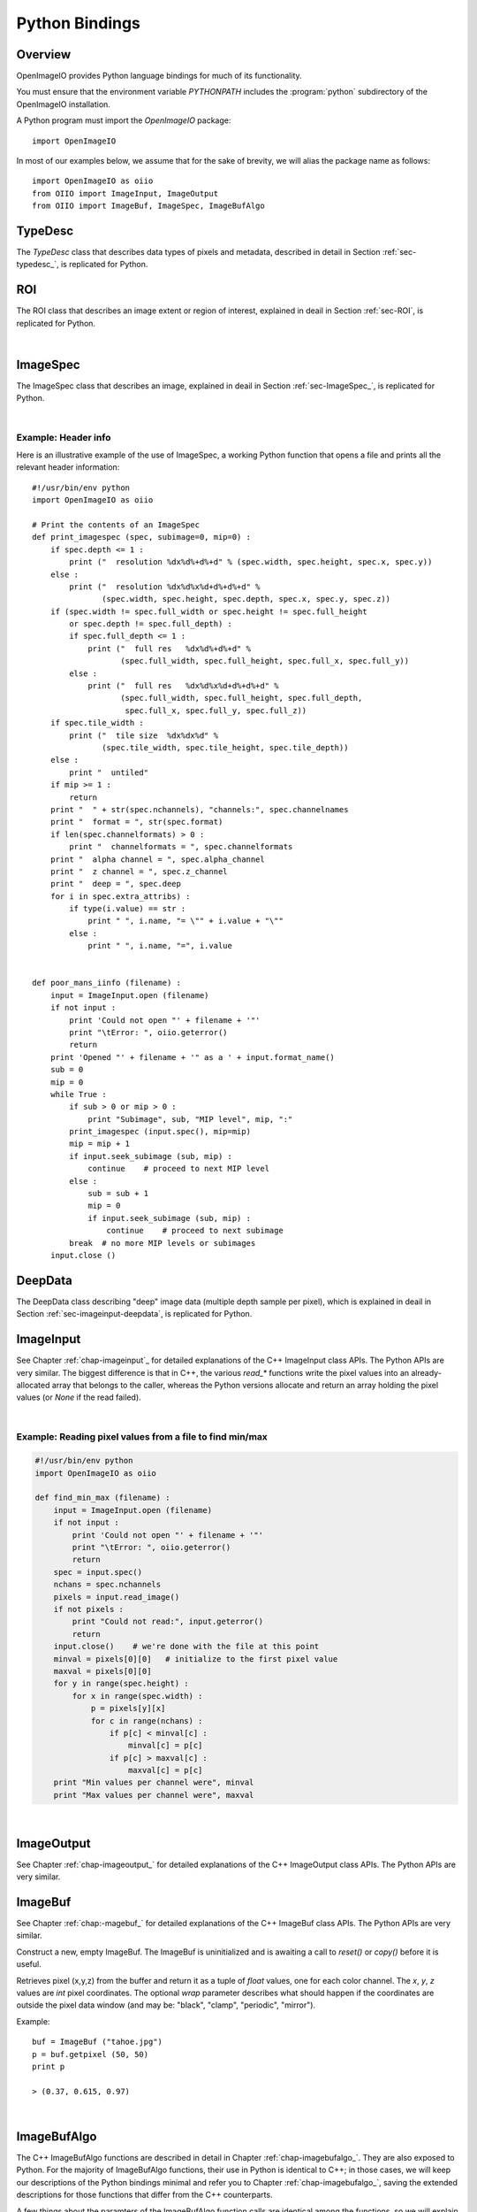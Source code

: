 .. _chap-pythonbindings:

Python Bindings
###############


Overview
========

OpenImageIO provides Python language bindings for much of its functionality.

You must ensure that the environment variable `PYTHONPATH` includes the
:program:`python` subdirectory of the OpenImageIO installation.


A Python program must import the `OpenImageIO` package::

    import OpenImageIO

In most of our examples below, we assume that for the sake
of brevity, we will alias the package name as follows::

    import OpenImageIO as oiio
    from OIIO import ImageInput, ImageOutput
    from OIIO import ImageBuf, ImageSpec, ImageBufAlgo


.. _sec-pythontypedesc:

TypeDesc
========

The `TypeDesc` class that describes data types of pixels and metadata,
described in detail in Section :ref:`sec-typedesc_`, is replicated for Python.

.. py:class:: BASETYPE

    The `BASETYPE` enum corresponds to the C++ `TypeDesc::BASETYPE` and
    contains the following values::

        UNKNOWN NONE UINT8 INT8 UINT16 INT16 UINT32 INT32 UINT64 INT64
        HALF FLOAT DOUBLE STRING PTR
    
    These names are also exported to the `OpenImageIO` namespace.


.. py:class:: AGGREGATE

    The `AGGREGATE` enum corresponds to the C++ `TypeDesc::AGGREGATE` and
    contains the following values::

        SCALAR VEC2 VEC3 VEC4 MATRIX33 MATRIX44
    
    These names are also exported to the `OpenImageIO` namespace.


.. py:class:: VECSEMANTICS

    The `VECSEMANTICS` enum corresponds to the C++ `TypeDesc::VECSEMANTICS` and
    contains the following values::

        NOSEMANTICS COLOR POINT VECTOR NORMAL TIMECODE KEYCODE RATIONAL
    
    These names are also exported to the `OpenImageIO` namespace.


.. py::method:: TypeDesc.TypeDesc(typename='unknown')

    Construct a `TypeDesc` object the easy way: from a string description.
    If the type name is omitted, it will default to`UNKNOWN`.

    Examples::

        import OpenImageIO as oiio
    
        # make a default (UNKNOWN) TypeDesc
        t = TypeDesc()
    
        # make a TypeDesc describing an unsigned 8 bit int
        t = TypeDesc("uint8")
    
        # make a TypeDesc describing an array of 14 'float' values
        t = TypeDesc("float[14]")
    
        # make a TypeDesc describing 3-vector with point semantics
        t = TypeDesc("point")



.. py::method:: TypeDesc.TypeDesc(basetype=oiio.UNKNOWN, aggregate=oiio.SCALAR, vecsemantics=NOSEMANTICS, arraylen=0)

    Construct a `TypeDesc` object the hard way: from individual enum tokens
    describing the base type, aggregate class, semantic hints, and array length.

    Examples::

        import OpenImageIO as oiio
    
        # make a default (UNKNOWN) TypeDesc
        t = TypeDesc()
    
        # make a TypeDesc describing an unsigned 8 bit int
        t = TypeDesc(oiio.UINT8)
    
        # make a TypeDesc describing an array of 14 'float' values
        t = TypeDesc(oiio.FLOAT, oiio.SCALAR, oiio.NOSEMANTICS, 14)
    
        # make a TypeDesc describing a float point
        t = TypeDesc(oiio.FLOAT, oiio.VEC3, oiio.POINT)



.. py:data:: TypeUnknown TypeString TypeFloat TypeHalf
             TypeInt TypeUInt TypeInt16 TypeUInt16
             TypeColor TypePoint TypeVector TypeNormal
             TypeFloat4 TypeMatrix TypeMatrix33
             TypeTimeCode TypeKeyCode TypeRational

    Pre-constructed `TypeDesc` objects for some common types, available in the
    outer OpenImageIO scope.
    
    Example::

        t = TypeFloat



.. py:function:: str (typedesc)

    Returns a string that describes the `TypeDesc`.
    
    Example::

        print str(TypeDesc(oiio.UINT16))
    
        > int16



.. py:property:: TypeDesc.basetype
                 TypeDesc.aggregate
                 TypeDesc.vecsemantics
                 TypeDesc.arraylen

    Access to the raw fields in the `TypeDesc`.
    
    Example::

        t = TypeDesc(...)
        if t.basetype == oiio.FLOAT :
            print "It's made of floats"



.. py:method:: int TypeDesc.size ()
               int TypeDesc.basesize ()
               TypeDesc TypeDesc.elementtype ()
               int TypeDesc.numelements ()
               int TypeDesc.elementsize ()

    The `size()` is the size in bytes, of the type described.  The
    `basesize()` is the size in bytes of the `BASETYPE`.
    
    The `elementtype()` is the type of each array element, if it is an
    array, or just the full type if it is not an array.  The `elementsize()`
    is the size, in bytes, of the `elementtype` (thus, returning the same
    value as `size()` if the type is not an array).  The `numelements()`
    method returns `arraylen` if it is an array, or 1 if it is not an array.
    
    Example::

        t = TypeDesc("point[2]")
        print "size =", t.size()
        print "elementtype =", t.elementtype()
        print "elementsize =", t.elementsize()
    
        > size = 24
        > elementtype = point
        > elementsize = 12



.. py:method:: typedesc == typedesc
               typedesc != typedesc
               TypeDesc.equivalent(typedesc)

    Test for equality or inequality.  The `equivalent()` method is more
    forgiving than `==`, in that it considers `POINT`, `VECTOR`, and
    `NORMAL` vector semantics to not constitute a difference from one
    another.
    
    Example::

        f = TypeDesc("float")
        p = TypeDesc("point")
        v = TypeDesc("vector")
        print "float==point?", (f == p)
        print "vector==point?", (v == p)
        print "float.equivalent(point)?", f.equivalent(p)
        print "vector.equivalent(point)?", v.equivalent(p)
    
        > float==point? False
        > vector==point? False
        > float.equivalent(point)? False
        > vector.equivalent(point)? True



.. _sec-pythonroi:

ROI
===

The ROI class that describes an image extent or region of interest,
explained in deail in Section :ref:`sec-ROI`, is replicated for Python.

.. py:method:: ROI()
               ROI(xbegin, xend, ybegin, yend, zbegin=0, zend=1, chbegin=0, chend=1000)

    Construct an ROI with the given bounds.  The constructor with no
    arguments makes an ROI that is "undefined."

    Example::

        roi = ROI (0, 640, 0, 480, 0, 1, 0, 4)   # video res RGBA



.. py:attribute:: ROI.xbegin
                  ROI.xend
                  ROI.ybegin
                  ROI.yend
                  ROI.zbegin
                  ROI.zend
                  ROI.chbegin
                  ROI.chend

    The basic fields of the ROI (all of type `int`).


.. py:attribute:: ROI.All

    A pre-constructed undefined ROI understood to mean unlimited ROI on
    an image.


.. py:attribute:: ROI.defined

    `True` if the ROI is defined, `False` if the ROI is undefined.


.. py:attribute:: ROI.width
                  ROI.height
                  ROI.depth
                  ROI.nchannels

    The number of pixels in each dimension, and the number of channels,
    as described by the ROI. (All of type `int`.)


.. py:attribute:: int ROI.npixels

    The total number of pixels in the region described by the ROI (as an
    `int`).


.. py:method:: ROI.contains (x, y, z=0, ch=0)

    Returns `True` if the ROI contains the coordinate.


.. py:method:: ROI.contains (other)

    Returns `True` if the ROI `other` is entirel contained within
    this ROI.


.. py:function:: ROI get_roi (imagespec)
                 ROI get_roi_full (imagespec)

    Returns an ROI corresponding to the pixel data window of the given
    ImageSpec, or the display/full window, respectively.
    
    Example::

        spec = ImageSpec(...)
        roi = oiio.get_roi(spec)



.. py:function:: set_roi (imagespec, roi)
                 set_roi_full (imagespec, roi)

    Alter the ImageSpec's resolution and offset to match the passed ROI.
    
    Example::

        # spec is an ImageSpec
        # The following sets the full (display) window to be equal to the
        # pixel data window:
        oiio.set_roi_full (spec, oiio.get_roi(spec))

|


.. _sec-pythonimagespec:

ImageSpec
=========

The ImageSpec class that describes an image, explained in deail in
Section :ref:`sec-ImageSpec_`, is replicated for Python.

.. py:method:: ImageSpec ()
               ImageSpec (typedesc)
               ImageSpec (xres, yres, nchannels, typedesc)
               ImageSpec (roi, typedesc)

    Constructors of an ImageSpec. These correspond directly to the constructors
    in the C++ bindings.

    Example::

        import OpenImageIO as oiio
        ...

        # default ctr
        s = ImageSpec()

        # construct with known pixel type, unknown resolution
        s = ImageSpec(oiio.UINT8)

        # construct with known resolution, channels, pixel data type
        s = ImageSpec(640, 480, 4, "half")

        # construct from an ROI
        s = ImageSpec (ROI(0,640,0,480,0,1,0,3), TypeFloat)



.. py:attribute:: ImageSpec.width, ImageSpec.height, ImageSpec.depth
                  ImageSpec.x, ImageSpec.y, ImageSpec.z

    Resolution and offset of the image data (`int` values).
    
    Example::

        s = ImageSpec (...)
        print "Data window is ({},{})-({},{})".format (s.x, s.x+s.width-1,
                                                       s.y, s.y+s.height-1)



.. py:attribute:: ImageSpec.full_width, ImageSpec.full_height, ImageSpec.full_depth
                  ImageSpec.full_x, ImageSpec.full_y, ImageSpec.full_z

    Resolution and offset of the "full" display window (`int` values).


.. py:attribute:: ImageSpec.tile_width, ImageSpec.tile_height, ImageSpec.tile_depth

    For tiled images, the resolution of the tiles (`int` values).  Will be
    0 for  untiled images.


.. py:attribute:: ImageSpec.format

    A `TypeDesc` describing the pixel data.


.. py:attribute:: ImageSpec.nchannels

    An `int` giving the number of color channels in the image.


.. py:attribute:: ImageSpec.channelnames

    A tuple of strings containing the names of each color channel.


.. py:attribute:: ImageSpec.channelformats

    If all color channels have the same format, that will be
    `ImageSpec.format`, and `channelformats` will be `None`.  However, if
    there are different formats per channel, they will be stored in
    `channelformats` as a tuple of `TypeDesc` objects.
    
    Example::

        if spec.channelformats == None:
            print "All color channels are", str(spec.format)
        else:
            print "Channel formats: "
            for t in spec.channelformats:
                print "\t", t



.. py:attribute:: ImageSpec.alpha_channel
                  ImageSpec.z_channel

    The channel index containing the alpha or depth channel, respectively, or
    -1 if either one does not exist or cannot be identified.


.. py:attribute:: ImageSpec.deep

    `True` if the image is a *deep* (multiple samples per pixel) image, of
    `False` if it is an ordinary image.


.. py:attribute:: ImageSpec.extra_attribs

    Direct access to the `extra_attribs` named metadata, appropriate for
    iterating over the entire list rather than searching for a particular
    named value.


    - `len(extra_attribs)` : Returns the number of extra attributes.
    
    - `extra_attribs[i].name` : The name of the indexed attribute.
    
    - `extra_attribs[i].type` : The type of the indexed attribute, as a `TypeDesc`.
    
    - `extra_attribs[i].value` : The value of the indexed attribute.

    Example::

        s = ImageSpec(...)
        ...
        print "extra_attribs size is", len(s.extra_attribs)
        for i in range(len(s.extra_attribs)) :
            print i, s.extra_attribs[i].name, str(s.extra_attribs[i].type), " :"
            print "\t", s.extra_attribs[i].value
        print



.. py:attribute:: Imagespec.roi

    The ROI describing the pixel data window.


.. py:attribute:: ImageSpec.roi_full

    The ROI describing the "display window" (or "full size").


.. py:method:: ImageSpec.set_format (typedesc)

    Given a `TypeDesc`, sets the `format` field and clear any per-channel
    formats in `channelformats`.
    
    Example::

        s = ImageSpec ()
        s.set_format (TypeDesc("uint8"))



.. py:method:: ImageSpec.default_channel_names ()

    Sets `channel_names` to the default names given the value of
    the `nchannels` field.


.. py:method:: ImageSpec.channelindex (name)

    Return (as an int) the index of the channel with the given name, or -1
    if it does not exist.


.. py:method:: ImageSpec.channel_bytes ()

    ImageSpec.channel_bytes (channel, native=False)} Returns the size of a
    single channel value, in bytes (as an `int`). (Analogous to the C++
    member functions, see Section :ref:`sec-ImageSpec_` for details.)


.. py:method:: ImageSpec.pixel_bytes ()
               ImageSpec.pixel_bytes (native=False)
               ImageSpec.pixel_bytes (chbegin, chend, native=False)

    Returns the size of a pixel, in bytes (as an `int`). (Analogous to the
    C++ member functions, see Section :ref:`sec-ImageSpec_`  for details.)


.. py:method:: ImageSpec.scanline_bytes (native=False)
               ImageSpec.tile_bytes (native=False)
               ImageSpec.image_bytes (native=False)

    Returns the size of a scanline, tile, or the full image, in bytes (as an
    `int`). (Analogous to the C++ member functions, see Section
    :ref:`sec-ImageSpec_`  for details.)


.. py:method:: ImageSpec.tile_pixels ()
               ImageSpec.image_pixels ()

    Returns the number of pixels in a tile or the full image, respectively
    (as an `int`). (Analogous to the C++ member functions, see Section
    :ref:`sec-ImageSpec_`  for details.)


.. py:method:: ImageSpec.erase_attribute (name, searchtype=TypeUnknown, casesensitive=False)

    Remove any specified attributes matching the regular expression `name`
    from the list of extra_attribs.


.. py:method:: ImageSpec.attribute (name, int)
               ImageSpec.attribute (name, float)
               ImageSpec.attribute (name, string)
               ImageSpec.attribute (name, typedesc, data)

    Sets a metadata value in the `extra_attribs`.  If the metadata item
    is a single `int`, `float`, or `string`, you can pass it
    directly. For other types, you must pass the `TypeDesc` and then the
    data (for aggregate types or arrays, pass multiple values as a tuple).

    Example::

        s = ImageSpec (...)
        s.attribute ("foo_str", "blah")
        s.attribute ("foo_int", 14)
        s.attribute ("foo_float", 3.14)
        s.attribute ("foo_vector", TypeDesc.TypeVector, (1, 0, 11))
        s.attribute ("foo_matrix", TypeDesc.TypeMatrix,
                     (1, 0, 0, 0, 0, 2, 0, 0, 0, 0, 1, 0, 1, 2, 3, 1))
    


.. py:method:: ImageSpec.getattribute (name)
               ImageSpec.getattribute (name, typedesc)

    Retrieves a named metadata value from `extra_attribs`.  The generic
    `getattribute()` function returns it regardless of type, or `None` if
    the attribute does not exist.  The typed variety will only succeed if
    the attribute is actually of that type specified.
    
    Example::

        foo = s.getattribute ("foo")   # None if not found
        foo = s.getattribute ("foo", oiio.FLOAT)  # None if not found AND float



.. py:method:: ImageSpec.get_int_attribute (name, defaultval=0)
                  ImageSpec.get_float_attribute (name, defaultval=0.0)
                  ImageSpec.get_string_attribute (name, defaultval="")

    Retrieves a named metadata value from `extra_attribs`, if it is
    found and is of the given type; returns the default value (or a passed
    value) if not found.
    
    Example::

        # If "foo" is not found, or if it's not an int, return 0
        foo = s.get_int_attribute ("foo")
    
        # If "foo" is not found, or if it's not a string, return "blah"
        foo = s.get_string_attribute ("foo", "blah")



.. py:attribute:: ImageSpec[name]

    *NEW in 2.1*

    Retrieve or set metadata using a dictionary-like syntax, rather than
    `attribute()` and `getattribute()`. This is best illustrated by
    example::

        comp = spec["Compression"]
        # Same as:  comp = spec.getattribute("Compression")

        spec["Compression"] = comp
        # Same as: spec.attribute("Compression", comp)



.. py:method:: ImageSpec.metadata_val (paramval, human=False)

    For a ParamValue, format its value as a string.


.. py:method:: ImageSpec.serialize (format="text", verbose="Detailed")

    Return a string containing the serialization of the ImageSpec. The
    `format` may be either "text" or "XML". The `verbose` may be one of
    "brief", "detailed", or "detailedhuman".


.. py:method:: ImageSpec.to_xml ()

    Equivalent to `serialize("xml", "detailedhuman")`.


.. py:method:: ImageSpec.from_xml (xml)

    Initializes the ImageSpec from the information in the string `xml`
    containing an XML-serialized ImageSpec.


.. py:method:: ImageSpec.channel_name (chan)

    Returns a string containing the name of the channel with index `chan`.


.. py:method:: ImageSpec.channelindex (name)

    Return the integer index of the channel with the given `name`, or -1 if
    the name is not a name of one of the channels.


.. py:method:: ImageSpec.channelformat (chan)

    Returns a `TypeDesc` of the channel with index `chan`.


.. py:method:: ImageSpec.get_channelformats ()

    Returns a tuple containing all the channel formats.


.. py:method:: ImageSpec.valid_tile_range (xbegin, xend, ybegin, yend, zbegin, zend)

    Returns `True` if the given tile range exactly covers a set of tiles, or
    `False` if it isn't (or if the image is not tiled).


.. py:method:: ImageSpec.copy_dimensions (other)

    Copies from ImageSpec `other` only the fields describing the size and
    data types, but not the arbitrary named metadata or channel names.


.. py:method:: ImageSpec.undefined ()

    Returns `True` for a newly initialized (undefined) ImageSpec.


|

Example: Header info
--------------------

Here is an illustrative example of the use of ImageSpec, a working Python
function that opens a file and prints all the relevant header information::

    #!/usr/bin/env python 
    import OpenImageIO as oiio
    
    # Print the contents of an ImageSpec
    def print_imagespec (spec, subimage=0, mip=0) :
        if spec.depth <= 1 :
            print ("  resolution %dx%d%+d%+d" % (spec.width, spec.height, spec.x, spec.y))
        else :
            print ("  resolution %dx%d%x%d+d%+d%+d" % 
                   (spec.width, spec.height, spec.depth, spec.x, spec.y, spec.z))
        if (spec.width != spec.full_width or spec.height != spec.full_height
            or spec.depth != spec.full_depth) :
            if spec.full_depth <= 1 :
                print ("  full res   %dx%d%+d%+d" % 
                       (spec.full_width, spec.full_height, spec.full_x, spec.full_y))
            else :
                print ("  full res   %dx%d%x%d+d%+d%+d" % 
                       (spec.full_width, spec.full_height, spec.full_depth,
                        spec.full_x, spec.full_y, spec.full_z))
        if spec.tile_width :
            print ("  tile size  %dx%dx%d" % 
                   (spec.tile_width, spec.tile_height, spec.tile_depth))
        else :
            print "  untiled"
        if mip >= 1 :
            return
        print "  " + str(spec.nchannels), "channels:", spec.channelnames
        print "  format = ", str(spec.format)
        if len(spec.channelformats) > 0 :
            print "  channelformats = ", spec.channelformats
        print "  alpha channel = ", spec.alpha_channel
        print "  z channel = ", spec.z_channel
        print "  deep = ", spec.deep
        for i in spec.extra_attribs) :
            if type(i.value) == str :
                print " ", i.name, "= \"" + i.value + "\""
            else :
                print " ", i.name, "=", i.value
    
    
    def poor_mans_iinfo (filename) :
        input = ImageInput.open (filename)
        if not input :
            print 'Could not open "' + filename + '"'
            print "\tError: ", oiio.geterror()
            return
        print 'Opened "' + filename + '" as a ' + input.format_name()
        sub = 0
        mip = 0
        while True :
            if sub > 0 or mip > 0 :
                print "Subimage", sub, "MIP level", mip, ":"
            print_imagespec (input.spec(), mip=mip)
            mip = mip + 1
            if input.seek_subimage (sub, mip) :
                continue    # proceed to next MIP level
            else :
                sub = sub + 1
                mip = 0
                if input.seek_subimage (sub, mip) :
                    continue    # proceed to next subimage
            break  # no more MIP levels or subimages
        input.close ()



.. _sec-pythondeepdata:

DeepData
========

The DeepData class describing "deep" image data (multiple depth
sample per pixel), which is explained in deail in
Section :ref:`sec-imageinput-deepdata`, is replicated for Python.

.. py:method:: DeepData ()

    Constructs a DeepData object. It needs to have its `init()` and
    `alloc()` methods called before it can hold any meaningful data.

.. py:method:: DeepData.init (npixels, nchannels, channeltypes, channelnames)

    Initializes this DeepData to hold `npixels` total pixels, with
    `nchannels` color channels. The data types of the channels are
    described by `channeltypes`, a tuple of `TypeDesc` values (one per
    channel), and the names are provided in a tuple of `string`s
    `channelnames`. After calling `init`, you still need to set the number of
    samples for each pixel (using `set_nsamples`) and then call `alloc()`
    to actually allocate the sample memory.

.. py:method:: DeepData.initialized ()

    Returns `True` if the DeepData is initialized at all.

.. py:method:: DeepData.allocated ()

    Returns `True` if the DeepData has already had pixel memory allocated.

.. py:attribute:: DeepData.pixels

    This `int` field constains the total number of pixels in this collection
    of deep data.

.. py:attribute:: DeepData.channels

    This `int` field constains the number of channels.

.. py:attribute:: DeepData.A_channel
                  DeepData.AR_channel
                  DeepData.AG_channel
                  DeepData.AB_channel
                  DeepData.Z_channel
                  DeepData.Zback_channel

    The channel index of certain named channels, or -1 if they don't exist.
    For `AR_channel`, `AG_channel`, `AB_channel`, if they don't exist, they
    will contain the value of `A_channel`, and `Zback_channel` will contain
    the value of `z_channel` if there is no actual `Zback`.

.. py:method:: DeepData.channelname (c)

    Retrieve the name of channel `C`, as a `string`.

.. py:method:: DeepData.channeltype (c)

    Retrieve the data type of channel `C`, as a `TypeDesc`.

.. py:method:: DeepData.channelsize (c)

    Retrieve the size (in bytes) of one datum of channel `C`.

.. py:method:: DeepData.samplesize ()

    Retrieve the packed size (in bytes) of all channels of one sample.

.. py:method:: DeepData.set_samples (pixel, nsamples)

    Set the number of samples for a given pixel (specified by integer
    index).

.. py:method:: DeepData.samples (pixel)

    Get the number of samples for a given pixel (specified by integer
    index).

.. py:method:: DeepData.insert_samples (pixel, samplepos, n)

    Insert *n* samples starting at the given position of an indexed pixel.

.. py:method:: DeepData.erase_samples (pixel, samplepos, n)

    Erase *n* samples starting at the given position of an indexed pixel.

.. py:method:: DeepData.set_deep_value (pixel, channel, sample, value)

    Set specific float value of a given pixel, channel, and sample index.

.. py:method:: DeepData.set_deep_value_uint (pixel, channel, sample, value)

    Set specific unsigned int value of a given pixel, channel, and sample
    index.

.. py:method:: DeepData.deep_value (pixel, channel, sample, value)

    Retrieve the specific value of a given pixel, channel, and sample index
    (for float channels.

.. py:method:: DeepData.deep_value_uint (pixel, channel, sample)

    Retrieve the specific value of a given pixel, channel, and sample index
    (for uint channels).

.. py:method:: DeepData.copy_deep_sample (pixel, sample, src, srcpixel, srcsample)

    Copy a deep sample from DeepData `src` into this DeepData.

.. py:method:: DeepData.copy_deep_pixel (pixel, src, srcpixel)

    Copy a deep pixel from DeepData `src` into this DeepData.

.. py:method:: DeepData.split (pixel, depth)

    Split any samples of the pixel that cross `depth`. Return `True` if any
    splits occurred, `False` if the pixel was unmodified.

.. py:method:: DeepData.sort (pixel)

    Sort the samples of the pixel by their Z depth.

.. py:method:: DeepData.merge_overlaps (pixel)

    Merge any adjacent samples in the pixel that exactly overlap in *z*
    range. This is only useful if the pixel has previously been split at
    all sample starts and ends, and sorted by depth.

.. py:method:: DeepData.merge_deep_pixels (pixel, src, srcpixel)

    Merge the samples of `src`'s pixel into this DeepData's pixel.

.. py:method:: DeepData.occlusion_cull (pixel)

    Eliminate any samples beyond an opaque sample.

.. py:method:: DeepData.opaque_z (pixel)

    For the given pixel index. return the *z* value at which the pixel reaches
    full opacity.




.. _sec-pythonimageinput:

ImageInput
==========

See Chapter :ref:`chap-imageinput`_ for detailed explanations of the C++
ImageInput class APIs. The Python APIs are very similar. The biggest
difference is that in C++, the various `read_*` functions write the pixel
values into an already-allocated array that belongs to the caller, whereas
the Python versions allocate and return an array holding the pixel values
(or `None` if the read failed).


.. py:method:: ImageInput.open (filename [, config_imagespec])

    Creates an ImageInput object and opens the named file.  Returns the open
    ImageInput upon success, or `None` if it failed to open the file (after
    which, `OpenImageIO.geterror()` will contain an error message).  In the
    second form, the optional ImageSpec argument `config` contains
    attributes that may set certain options when opening the file.
    
    Example::

        input = ImageInput.open ("tahoe.jpg")
        if input == None :
            print "Error:", oiio.geterror()
            return

.. py:method:: ImageInput.close ()

    Closes an open image file, returning `True` if successful, `False`
    otherwise.
    
    Example::

        input = ImageInput.open (filename)
        ...
        input.close ()

.. py:method:: ImageInput.format_name ()

    Returns the format name of the open file, as a string.
    
    Example::

        input = ImageInput.open (filename)
        if input :
            print filename, "was a", input.format_name(), "file."
            input.close ()


.. py:method:: ImageInput.spec ()

    Returns an ImageSpec corresponding to the currently open subimage and
    MIP level of the file.
    
    Example::

        input = ImageInput.open (filename)
        spec = input.spec()
        print "resolution ", spec.width, "x", spec.height

.. py:method:: ImageInput.spec (subimage, miplevel=0)

    Returns a full copy of the ImageSpec corresponding to the designated
    subimage and MIP level.

.. py:method:: ImageSpec ImageInput.spec_dimensions (subimage, miplevel=0)

    Returns a partial copy of the ImageSpec corresponding to the designated
    subimage and MIP level, only copying the dimension fields and not any of
    the arbitrary named metadata (and is thus much less expensive).

.. py:method:: ImageInput.current_subimage ()

    Returns the current subimage of the file.

.. py:method:: ImageInput.current_miplevel ()

    Returns the current MIP level of the file.

.. py:method:: ImageInput.seek_subimage (subimage, miplevel)

    Repositions the file pointer to the given subimage and MIP level within
    the file (starting with 0).  This function returns `True` upon success,
    `False` upon failure (which may include the file not having the
    specified subimage or MIP level).
    
    Example::

        input = ImageInput.open (filename)
        mip = 0
        while True :
            ok = input.seek_subimage (0, mip)
            if not ok :
                break
            spec = input.spec()
            print "MIP level", mip, "is", spec.width, "x", spec.height



.. py:method:: ImageInput.read_image (format="float")
               ImageInput.read_image (chbegin, chend, format="float")
               ImageInput.read_image (subimage, miplevel, chbegin, chend, format="float")

    Read the entire image and return the pixels as a NumPy array of values
    of the given `type` (described by a `TypeDesc` or a string, float by
    default). If the `type` is `TypeUnknown`, the pixels will be returned in
    the native format of the file. If an error occurs, `None` will be
    returned.
    
    For a normal (2D) image, the array returned will be 3D indexed as
    `[y][x][channel]`. For 3D volumetric images, the array returned will be
    4D with shape indexed as `[z][y][x][channel]`.

    Example::

        input = ImageInput.open (filename)
        spec = input.spec ()
        pixels = input.read_image ()
        print "The first pixel is", pixels[0][0]
        print "The second pixel is", pixels[0][1]
        input.close ()


.. py:method:: ImageInput.read_scanline (y, z, format="float")

    Read scanline number `y` from depth plane `z` from the open file,
    returning the pixels as a NumPy array of values of the given `type`
    (described by a `TypeDesc` or a string, float by default). If the `type`
    is `TypeUnknown`, the pixels will be returned in the native format of
    the file. If an error occurs, `None` will be returned.
    
    The pixel array returned will be a 2D `ndarray`, indexed as `[x][channel]`.
    
    Example::

        input = ImageInput.open (filename)
        spec = input.spec ()
        if spec.tile_width == 0 :
            for y in range(spec.y, spec.y+spec.height) :
                pixels = input.read_scanline (y, spec.z, "float")
                # process the scanline
        else :
            print "It's a tiled file"
        input.close ()


.. py:method:: ImageInput.read_tile (x, y, z, format="float")

    Read the tile whose upper left corner is pixel (x,y,z) from the open
    file, returning the pixels as a NumPy array of values of the given
    `type` (described by a `TypeDesc` or a string, float by default). If the
    `type` is `TypeUnknown`, the pixels will be returned in the native
    format of the file. If an error occurs, `None` will be returned.
    
    For a normal (2D) image, the array of tile pixels returned will be a 3D
    `ndarray` indexed as `[y][x][channel]`. For 3D volumetric images, the
    array returned will be 4D with shape indexed as `[z][y][x][channel]`.
    
    Example::

        input = ImageInput.open (filename)
        spec = input.spec ()
        if spec.tile_width > 0 :
            for z in range(spec.z, spec.z+spec.depth, spec.tile_depth) :
                for y in range(spec.y, spec.y+spec.height, spec.tile_height) :
                    for x in range(spec.x, spec.x+spec.width, spec.tile_width) :
                        pixels = input.read_tile (x, y, z, oiio.FLOAT)
                        # process the tile
        else :
            print "It's a scanline file"
        input.close ()



.. py:method:: ImageInput.read_scanlines(subimage, miplevel, ybegin, yend, z, chbegin, chend, format="float")
               ImageInput.read_scanlines(ybegin, yend, z, chbegin, chend, format="float")
               ImageInput.read_tiles(xbegin, xend, ybegin, yend, zbegin, zend, chbegin, chend, format="float")
               ImageInput.read_tiles(subimage, miplevel, xbegin, xend, ybegin, yend, zbegin, zend, format="float")

    Similar to the C++ routines, these functions read multiple scanlines or
    tiles at once, which in some cases may be more efficient than reading
    each scanline or tile separately.  Additionally, they allow you to read only
    a subset of channels.
    
    For normal 2D images, both `read_scanlines` and `read_tiles` will
    return a 3D array indexed as `[z][y][x][channel]`.
    
    For 3D volumetric images, both `read_scanlines` will return a 3D array
    indexed as `[y][x][channel]`, and `read_tiles` will return a 4D
    array indexed as `[z][y][x][channel]`,
    
    Example::

        input = ImageInput.open (filename)
        spec = input.spec ()
    
        # Read the whole image, the equivalent of
        #     pixels = input.read_image (type)
        # but do it using read_scanlines or read_tiles:
        if spec.tile_width == 0 :
            pixels = input.read_scanlines (spec.y, spec.y+spec.height, 0,
                                           0, spec.nchannels)
        else :
            pixels = input.read_tiles (spec.x, spec.x+spec.width,
                                       spec.y, spec.y+spec.height,
                                       spec.z, spec.z+spec.depth,
                                       0, spec.nchannels)
    

.. py:method:: ImageInput.read_native_deep_scanlines (subimage, miplevel, ybegin, yend, z, chbegin, chend)
               ImageInput.read_native_deep_tiles (subimage, miplevel, xbegin, xend, ybegin, yend, zbegin, zend, chbegin, chend)
               ImageInput.read_native_deep_image (subimage=0, miplevel=0)

    Read a collection of scanlines, tiles, or an entire image of "deep"
    pixel data from the specified subimage and MIP level. The begin/end
    coordinates are all integer values. The value returned will be a
    DeepData if the read succeeds, or `None` if the read fails.

    These methods are guaranteed to be thread-safe against simultaneous
    calls to any of the other other `read_native` calls that take an
    explicit subimage/miplevel.


.. py:method:: ImageInput.geterror ()

    Retrieves the error message from the latest failed operation on an
    ImageInput.
    
    Example::

        input = ImageInput.open (filename)
        if not input :
            print "Open error:", oiio.geterror()
            # N.B. error on open must be retrieved with the global geterror(),
            # since there is no ImageInput object!
        else :
            pixels = input.read_image (oiio.FLOAT)
            if not pixels :
                print "Read_image error:", input.geterror()
            input.close ()


|

Example: Reading pixel values from a file to find min/max
---------------------------------------------------------

.. code-block::

    #!/usr/bin/env python 
    import OpenImageIO as oiio
    
    def find_min_max (filename) :
        input = ImageInput.open (filename)
        if not input :
            print 'Could not open "' + filename + '"'
            print "\tError: ", oiio.geterror()
            return
        spec = input.spec()
        nchans = spec.nchannels
        pixels = input.read_image()
        if not pixels :
            print "Could not read:", input.geterror()
            return
        input.close()    # we're done with the file at this point
        minval = pixels[0][0]   # initialize to the first pixel value
        maxval = pixels[0][0]
        for y in range(spec.height) :
            for x in range(spec.width) :
                p = pixels[y][x]
                for c in range(nchans) :
                    if p[c] < minval[c] :
                        minval[c] = p[c]
                    if p[c] > maxval[c] :
                        maxval[c] = p[c]
        print "Min values per channel were", minval
        print "Max values per channel were", maxval

|



.. _sec-pythonimageoutput:

ImageOutput
===========

See Chapter :ref:`chap-imageoutput_` for detailed explanations of the C++
ImageOutput class APIs. The Python APIs are very similar.

.. py:method:: ImageOutput.create (name, plugin_searchpath="")

    Create a new ImageOutput capable of writing the named file format (which
    may also be a file name, with the type deduced from the extension).
    There is an optional parameter giving an colon-separated search path for
    finding ImageOutput plugins.  The function returns an ImageOutput
    object, or `None` upon error (in which case, `OpenImageIO.geterror()`
    may be used to retrieve the error message).
    
    Example::

        import OpenImageIO as oiio
        output = ImageOutput.create ("myfile.tif")
        if not output :
            print "Error:", oiio.geterror()



.. py:method:: ImageOutput.format_name ()

    The file format name of a created ImageOutput, as a string.
    
    Example::

        output = ImageOutput.create (filename)
        if output :
            print "Created output", filename, "as a", output.format_name()



.. py:method:: ImageOutput.supports (feature)

    For a created ImageOutput, returns `True` if the file format supports
    the named feature (such as "tiles", "mipmap", etc., see Section
    :ref:`sec-supportsfeaturelist_` for the full list), or `False` if this
    file format does not support the feature.
    
    Example::

        output = ImageOutput.create (filename)
        if output :
            print output.format_name(), "supports..."
            print "tiles?", output.supports("tiles")
            print "multi-image?", output.supports("multiimage")
            print "MIP maps?", output.supports("mipmap")
            print "per-channel formats?", output.supports("channelformats")


.. py:method:: ImageOutput.open (filename, spec, mode="Create")

    Opens the named output file, with an ImageSpec describing the image to
    be output.  The `mode` may be one of "create", "AppendSubimage", or
    "AppendMIPLevel". See Section :ref:`sec-imageoutputopen_` for details.
    Returns `True` upon success, `False` upon failure (error messages
    retrieved via `ImageOutput.geterror()`.)
    
    :return: `True` for success, `False` for failure.

    Example::

        output = ImageOutput.create (filename)
        if not output :
            print "Error:", oiio.geterror()
        spec = ImageSpec (640, 480, 3, "uint8")
        ok = output.open (filename, spec)
        if not ok :
            print "Could not open", filename, ":", output.geterror()


.. py:method:: ImageOutput.open (filename, (imagespec, ...))

    This variety of `open()` is used specifically for multi-subimage files. A
    tuple of ImageSpec objects is passed, one for each subimage that will be
    written to the file.  After each subimage is written, then a regular call to
    `open(name, newspec, AppendSubimage)` moves on to the next subimage.

    :return: `True` for success, `False` for failure.

.. py:method:: ImageOutput.close ()

    Closes an open output.

    :return: `True` for success, `False` for failure.

.. py:method:: ImageOutput.spec ()

    Returns the ImageSpec of the currently-open output image.


.. py:method:: ImageOutput.write_image (pixels)

    Write the currently opened image all at once.  The `pixels` parameter
    should be a Numpy `ndarray` containing data elements indexed as
    `[y][x][channel]` for normal 2D images, or for 3D volumetric images,
    as `[z][y][x][channel]`, in other words, exactly matching the shape of
    array returned by `ImageInput.read_image()`. (It will also work fine if
    the array is 1D "flattened" version, as long as it contains the correct
    total number of values.) The data type is deduced from the contents of the
    array itself. Returns `True` upon success, `False` upon failure.
    
    Example::

        # This example reads a scanline file, then converts it to tiled
        # and writes to the same name.
    
        input = ImageInput.open (filename)
        spec = input.spec ()
        pixels = input.read_image ()
        input.close ()
    
        output = ImageOutput.create (filename)
        if output.supports("tiles") :
            spec.tile_width = 64
            spec.tile_height = 64
            output.open (filename, spec)
            output.write_image (pixels)
            output.close ()


.. py:method:: ImageOutput.write_scanline (y, z, pixels)
               ImageOutput.write_scanlines (ybegin, yend, z, pixels)

    Write one or many scanlines to the currently open file. Returns `True`
    upon success, `False` upon failure.
    
    The `pixels` parameter should be a Numpy `ndarray` containing data
    elements indexed as `[x][channel]` for `write_scanline` or as
    `[y][x][channels` for `write_scanlines`, exactly matching the shape
    returned by `ImageInput.read_scanline` or `ImageInput.read_scanlines`.
    (It will also work fine if the array is 1D "flattened" version, as long
    as it contains the correct total number of values.)
    
    Example::

        # Copy a TIFF image to JPEG by copying scanline by scanline.
        input = ImageInput.open ("in.tif")
        spec = input.spec ()
        output = ImageOutput.create ("out.jpg")
        output.open (filename, spec)
        for z in range(spec.z, spec.z+spec.depth) :
            for y in range(spec.y, spec.y+spec.height) :
                pixels = input.read_scanline (y, z)
                output.write_scanline (y, z, pixels)
        output.close ()
        input.close ()
    
        # The same example, but copying a whole "plane" of scanlines at a time:
        ...
        for z in range(spec.z, spec.z+spec.depth) :
            pixels = input.read_scanlines (spec.y, spec.y+spec.height, z)
            output.write_scanlines (spec.y, spec.y+spec.height, z, pixels)
        ...



.. py:method:: ImageOutput.write_tile(x, y, z, pixels)
               ImageOutput.write_tiles(xbegin, xend, ybegin, yend, zbegin, zend, pixels)

    Write one or many tiles to the currently open file. Returns `True` upon
    success, `False` upon failure.
    
    The `pixels` parameter should be a Numpy `ndarray` containing data
    elements indexed as `[y][x][channel]` for normal 2D images, or as
    `[z][y][x][channels` 3D volumetric images, exactly matching the shape
    returned by `ImageInput.read_tile` or `ImageInput.read_tiles`. (It will
    also work fine if the array is 1D "flattened" version, as long as it
    contains the correct total number of values.)
    
    Example::

        input = ImageInput.open (in_filename)
        spec = input.spec ()
        output = ImageOutput.create (out_filename)
        output.open (out_filename, spec)
        for z in range(spec.z, spec.z+spec.depth, spec.tile_depth) :
            for y in range(spec.y, spec.y+spec.height, spec.tile_height) :
                for x in range(spec.x, spec.x+spec.width, spec.tile_width) :
                    pixels = input.read_tile (x, y, z)
                    output.write_tile (x, y, z, pixels)
        output.close ()
        input.close ()
    
        # The same example, but copying a whole row of of tiles at a time:
        ...
        for z in range(spec.z, spec.z+spec.depth, spec.tile_depth) :
            for y in range(spec.y, spec.y+spec.height, spec.tile_height) :
                pixels = input.read_tiles (spec.x, spec.x+spec.width,
                                           y, y+tile_width, z, z+tile_width)
                output.write_tiles (spec.x, spec.x+spec.width,
                                    y, y+tile_width, z, z+tile_width, pixels)
        ...



.. py:method:: ImageOutput.write_deep_scanlinesa(ybegin, yend, z, deepdata)
               ImageOutput.write_deep_tiles(xbegin, xend, ybegin, yend, zbegin, zend, deepdata)
               ImageOutput.write_deep_image(deepdata)

    Write a collection of scanlines, tiles, or an entire image of "deep"
    pixel data. The begin/end coordinates are all integer values, and
    `deepdata` should be a DeepData.
    
    
.. py:method:: ImageOutput.copy_image (imageinput)

    Copy the current image of the open input to the open output. (The reason
    this may be preferred in some circumstances is that, if input and
    output were the same kind of input file format, they may have a special
    efficient technique to copy pixels unaltered, for example by avoiding the 
    decompression/recompression round trip.)
    
    Example::

        input = ImageInput.open (in_filename)
        spec = input.spec ()
        output = ImageOutput.create (out_filename)
        output.open (filename, spec)
        output.copy_image (input)
        output.close ()
        input.close ()


.. py:method:: ImageOuput.geterror ()

    Retrieves the error message from the latest failed operation on an open
    file.
    
    Example::

        output = ImageOutput.create (filename)
        if not output :
            print "Create error:", oiio.geterror()
            # N.B. error on create must be retrieved with the global geterror(),
            # since there is no ImageOutput object!
        else :
            ok = output.open (filename, spec)
            if not ok :
                print "Open error:", output.geterror()
            ok = output.write_image (pixels)
            if not ok :
                print "Write error:", output.geterror()
            output.close ()




.. _sec-pythonimagebuf:

ImageBuf
========

See Chapter :ref:`chap:-magebuf_` for detailed explanations of the C++
ImageBuf class APIs. The Python APIs are very similar.

.. py:method:: ImageBuf ()

Construct a new, empty ImageBuf. The ImageBuf is uninitialized and is
awaiting a call to `reset()` or `copy()` before it is useful.


.. py:method:: ImageBuf (filename [, subimage, miplevel])

    Construct a read-only ImageBuf that will read from the named file.
    Optionally, a specific subimage or MIP level may be specified
    (defaulting to 0).
    
    Example::

        import OpenImageIO as oiio
        ...
        buf = ImageBuf ("grid.tif")



.. py:method:: ImageBuf (filename, subimage, miplevel, config)

    Construct a read-only ImageBuf that will read from the named file,
    with an ImageSpec `config` giving configuration hints.
    
    Example::

        import OpenImageIO as oiio
        ...
        config = ImageSpec()
        config.attribute("oiio:RawColor", 1)
        buf = ImageBuf ("grid.tif", 0, 0, config)



.. py:method:: ImageBuf (imagespec, zero = True)

    Construct a writeable ImageBuf of the dimensions and data format
    specified by an ImageSpec. The pixels will be initialized to black/empty
    values if `zero` is True, otherwise the pixel values will remain
    uninitialized.
    
    Example::

        spec = ImageSpec (640, 480, 3, "float")
        buf = ImageBuf (spec)



.. py:method:: ImageBuf.clear ()

    Resets the ImageBuf to a pristine state identical to that of a freshly
    constructed ImageBuf using the default constructor.
    
    Example::

        buf = ImageBuf (...)
    
        # The following two commands are equivalent:
        buf = ImageBuf()     # 1 - assign a new blank ImageBuf
        buf.clear()          # 2 - clear the existing ImageBuf



.. py:method:: ImageBuf.reset (filename, subimage=0, miplevel=0, config=ImageSpec())

    Restore the ImageBuf to a newly-constructed state, to read from a
    filename (optionally specifying a subimage, MIP level, and/or a
    "configuration" ImageSpec).


.. py:method:: ImageBuf.reset (imagespec, zero = True)

    Restore the ImageBuf to the newly-constructed state of a writeable
    ImageBuf specified by an ImageSpec. The pixels will be iniialized to
    black/empty if `zero` is True, otherwise the pixel values will remain
    uninitialized.


.. py:method:: ImageBuf.read(subimage=0, miplevel=0, force=False, convert=oiio.UNKNOWN)
               ImageBuf.read(subimage, miplevel, chbegin, chend, force, convert)

    Explicitly read the image from the file (of a file-reading ImageBuf),
    optionally specifying a particular subimage, MIP level, and channel
    range.  If `force` is `True`, will force an allocation of memory and a
    full read (versus the default of relying on an underlying ImageCache).
    If `convert` is not the default of`UNKNOWN`, it will force the ImageBuf
    to convert the image to the specified data format (versus keeping it in
    the native format or relying on the ImageCache to make a data formatting
    decision).
    
    Note that a call to `read()` is not necessary --- any ImageBuf API call
    that accesses pixel values will trigger a file read if it has not yet
    been done. An explicit `read()` is generally only needed to change the
    subimage or miplevel, or to force an in-buffer read or format
    conversion.
    
    The `read()` method will return `True` for success, or `False` if the
    read could not be performed (in which case, a `geterror()` call will
    retrieve the specific error message).
    
    Example::

        buf = ImageBuf ("mytexture.exr")
        buf.read (0, 2, True)
        # That forces an allocation and read of MIP level 2



.. py:method:: ImageBuf.init_spec (filename, subimage=0, miplevel=0)

    Explicitly read just the header from a file-reading ImageBuf (if the
    header has not yet been read), optionally specifying a particular
    subimage and MIP level. The `init_spec()` method will return `True` for
    success, or `False` if the read could not be performed (in which case, a
    `geterror()` call will retrieve the specific error message).

    Note that a call to `init_spec()` is not necessary --- any ImageBuf API
    call that accesses the spec will read it automatically it has not yet
    been done.


.. py:method:: ImageBuf.write (filename, dtype="", fileformat="")

    Write the contents of the ImageBuf to the named file.  Optionally,
    `dtype` can override the pixel data type (by default, the pixel data
    type of the buffer), and  `fileformat` can specify a particular file
    format to use (by default, it will infer it from the extension of the
    file name).
    
    Example::

        # No-frills conversion of a TIFF file to JPEG
        buf = ImageBuf ("in.tif")
        buf.write ("out.jpg")
    
        # Convert to uint16 TIFF
        buf = ImageBuf ("in.exr")
        buf.write ("out.tif", "uint16")



.. py:method:: ImageBuf.make_writeable (keep_cache_type = False)

    Force the ImageBuf to be writeable. That means that if it was previously
    backed by an ImageCache (storage was `IMAGECACHE`), it will force a full
    read so that the whole image is in local memory.


.. py:method:: ImageBuf.set_write_format (format=oiio.UNKNOWN)
               ImageBuf.set_write_tiles (width=0, height=0, depth=0)

    Override the data format or tile size in a subsequent call to `write()`.
    The `format` argument to `set_write_format` may be either a single
    data type description for all channels, or a tuple giving the data type for
    each channel in order.
    
    Example::

        # Conversion to a tiled unsigned 16 bit integer file
        buf = ImageBuf ("in.tif")
        buf.set_write_format ("uint16")
        buf.set_write_tiles (64, 64)
        buf.write ("out.tif")



.. py:method:: ImageBuf.spec()
               ImageBuf.nativespec()

    `ImageBuf.spec()` returns the ImageSpec that describes the contents of
    the ImageBuf.  `ImageBuf.nativespec()` returns an ImageSpec that
    describes the contents of the file that the ImageBuf was read from (this
    may differ from `ImageBuf.spec()` due to format conversions, or any
    changes made to the ImageBuf after the file was read, such as adding
    metadata).
    
    Handy rule of thumb: `spec()` describes the buffer, `nativespec()`
    describes the original file it came from.
    
    Example::

        buf = ImageBuf ("in.tif")
        print "Resolution is", buf.spec().width, "x", buf.spec().height



.. py:method:: ImageBuf.specmod()

    `ImageBuf.specmod()` provides a reference to the writeable ImageSpec
    inside the ImageBuf.  Be very careful!  It is safe to modify certain
    metadata, but if you change the data format or resolution fields, you
    will get the chaos you deserve.
    
    Example::

        # Read an image, add a caption metadata, write it back out in place
        buf = ImageBuf ("file.tif")
        buf.specmod().attribute ("ImageDescription", "my photo")
        buf.write ("file.tif")


.. py:method:: ImageBuf.name

    The file name of the image (as a string).

.. py:method::  ImageBuf.file_format_name

    The file format of the image (as a string).


.. py:attribute:: ImageBuf.subimage
                  ImageBuf.miplevel
                  ImageBuf.nsubimages
                  ImageBuf.nmiplevels

    Several fields giving information about the current subimage and MIP
    level, and the total numbers thereof in the file.


.. py:attribute:: ImageBuf.xbegin
               ImageBuf.xend
               ImageBuf.ybegin
               ImageBuf.yend
               ImageBuf.zbegin
               ImageBuf.zend

    The range of valid pixel data window. Remember that the `end` is *one
    past* the last pixel.


.. py:attribute:: ImageBuf.xmin
                  ImageBuf.xmax
                  ImageBuf.ymin
                  ImageBuf.ymax
                  ImageBuf.zmin
                  ImageBuf.zmax

    The minimum and maximum (inclusive) coordinates of the pixel data window.


.. py:attribute:: ImageBuf.orientation
                  ImageBuf.oriented_width
                  ImageBuf.oriented_height
                  ImageBuf.oriented_x
                  ImageBuf.oriented_y
                  ImageBuf.oriented_full_width
                  ImageBuf.oriented_full_height
                  ImageBuf.oriented_full_x
                  ImageBuf.oriented_full_y

    The `Orientation` field gives the suggested display oriententation of
    the image (see Section :ref:`metadata-orientation_`).

    The other fields are helpers that give the width, height, and origin
    (as well as "full" or "display" resolution and origin), taking the
    intended orientation into consideration.


.. py:attribute:: ImageBuf.roi
                  ImageBuf.roi_full

    These fields hold an ROI description of the pixel data window
    (`roi`) and the full (a.k.a. "display") window (`roi_full`).

    Example::

        buf = ImageBuf ("tahoe.jpg")
        print "Resolution is", buf.roi.width, "x", buf.roi.height



.. py:method:: ImageBuf.set_origin (x, y, z=0)

    Changes the "origin" of the data pixel data window to the specified
    coordinates.
    
    Example::

        # Shift the pixel data so the upper left is at pixel (10, 10)
        buf.set_origin (10, 10)



.. py:method:: ImageBuf.set_full (roi)

    Changes the "full" (a.k.a. "display") window to the specified ROI.
    
    Example::

        newroi = ROI (0, 1024, 0, 768)
        buf.set_full (newroi)



.. py:attribute:: ImageBuf.pixels_valid

    Will be `True` if the file has already been read and the pixels are
    valid. (It is always `True` for writeable ImageBuf's.) There should be
    few good reasons to access these, since the spec and pixels will be
    automatically be read when they are needed.


.. py:method:: ImageBuf.pixeltype

    Returns a TypeDesc describing the data type of the pixels stored within
    the ImageBuf.


.. py:method:: ImageBuf.copy_metadata (other_imagebuf)

    Replaces the metadata (all ImageSpec items, except for the data format
    and pixel data window size) with the corresponding metadata from the
    other ImageBuf.


.. py:method:: ImageBuf.copy_pixels (other_imagebuf)

    Replace the pixels in this ImageBuf with the values from the other
    ImageBuf.


.. py:method:: ImageBuf ImageBuf.copy (format=TypeUnknown)

    Return a full copy of this ImageBuf (with optional data format
    conversion, if `format` is supplied).

    Example::

        A = ImageBuf("A.tif")
    
        # Make a separate, duplicate copy of A
        B = A.copy()
    
        # Make another copy of A, but converting to float pixels
        C = A.copy ("float")



.. py:method:: ImageBuf.copy (other_imagebuf, format=TypeUnknown)

    Make this ImageBuf a complete copy of the other ImageBuf.
    If a `format` is provided, `this` will get the specified pixel
    data type rather than using the same pixel format as the source ImageBuf.
    
    Example::

        A = ImageBuf("A.tif")
    
        # Make a separate, duplicate copy of A
        B = ImageBuf()
        B.copy (A)
    
        # Make another copy of A, but converting to float pixels
        C = ImageBuf()
        C.copy (A, oiio.FLOAT)



.. py:method:: ImageBuf.swap (other_imagebuf)

    Swaps the content of this ImageBuf and the other ImageBuf.

    Example::

        A = ImageBuf("A.tif")
        B = ImageBuf("B.tif")
        A.swap (B)
        # Now B contains the "A.tif" image and A contains the "B.tif" image



.. py:method:: tuple ImageBuf.getpixel (x, y, z=0, wrap="black")

Retrieves pixel (x,y,z) from the buffer and return it as a tuple of
`float` values, one for each color channel.  The `x`, `y`, `z` values
are `int` pixel coordinates.  The optional `wrap` parameter
describes what should happen if the coordinates are outside the pixel data
window (and may be: "black", "clamp", "periodic", "mirror").

Example::

    buf = ImageBuf ("tahoe.jpg")
    p = buf.getpixel (50, 50)
    print p

    > (0.37, 0.615, 0.97)



.. py:method:: mageBuf.getchannel (x, y, z, channel, wrap="black")

    Retrieves just a single channel value from pixel (x,y,z) from the buffer
    and returns it as a `float` value.  The optional `wrap` parameter
    describes what should happen if the coordinates are outside the pixel data
    window (and may be: "black", "clamp", "periodic", "mirror").
    
    Example::

        buf = ImageBuf ("tahoe.jpg")
        green = buf.getchannel (50, 50, 0, 1)



.. py:method:: ImageBuf.interppixel (x, y, wrap="black")
               ImageBuf.interppixel_bicubic (x, y, wrap="black")

    Interpolates the image value (bilinearly or bicubically) at coordinates
    $(x,y)$ and return it as a tuple of `float` values, one for each color
    channel.  The `x`, `y` values are continuous `float` coordinates in
    "pixel space."   The optional `wrap` parameter describes what should
    happen if the coordinates are outside the pixel data window (and may be:
    "black", "clamp", "periodic", "mirror").
    
    Example::

        buf = ImageBuf ("tahoe.jpg")
        midx = float(buf.xbegin + buf.xend) / 2.0
        midy = float(buf.ybegin + buf.yend) / 2.0
        p = buf.interpixel (midx, midy)
        # Now p is the interpolated value from right in the center of
        # the data window



.. py:method:: ImageBuf.interppixel_NDC (x, y, wrap="black")
               ImageBuf.interppixel_bicubic_NDC (x, y, wrap="black")

    Interpolates the image value (bilinearly or bicubically) at coordinates
    (x,y) and return it as a tuple of `float` values, one for each color
    channel.  The `x`, `y` values are continuous, normalized `float`
    coordinates in "NDC space,"" where (0,0) is the upper left corner of the
    full (a.k.a. "display") window, and (1,1) is the lower right corner of
    the full/display window. The  `wrap` parameter describes what should
    happen if the coordinates are outside the pixel data window (and may be:
    "black", "clamp", "periodic", "mirror").
    
    Example::

        buf = ImageBuf ("tahoe.jpg")
        p = buf.interpixel_NDC (0.5, 0.5)
        # Now p is the interpolated value from right in the center of
        # the display window



.. py:method:: ImageBuf.setpixel (x, y, pixel_value)
               ImageBuf.setpixel (x, y, z, pixel_value)

    Sets pixel (x,y,z) to be the `pixel_value`, expressed as a tuple of
    `float` (one for each color channel).
    
    Example::

        buf = ImageBuf (ImageSpec (640, 480, 3, oiio.UINT8))
    
        # Set the whole image to red (the dumb slow way, but it works):
        for y in range(buf.ybegin, buf.yend) :
            for x in range(buf.xbegin, buf.xend) :
                buf.setpixel (x, y, (1.0, 0.0, 0.0))



.. py:method:: ImageBuf.get_pixels (format=TypeFloat, roi=ROI.All)

    Retrieves the rectangle of pixels (and channels) specified by `roi` from
    the image and returns them as an array of values with type specified by
    `format`.
    
    As with the ImageInput read functions, the return value is a NumPy
    `ndarray` containing data elements indexed as `[y][x][channel]` for
    normal 2D images, or for 3D volumetric images, as `[z][y][x][channel]`).
    Returns `True` upon success, `False` upon failure.
    
    Example::

        buf = ImageBuf ("tahoe.jpg")
        pixels = buf.get_pixels (oiio.FLOAT)  # no ROI means the whole image



.. py:method:: ImageBuf.set_pixels (roi, data)

    Sets the rectangle of pixels (and channels) specified by `roi` with
    values in the `data`, which is a NumPy `ndarray` of values indexed as
    `[y][x][channel]` for normal 2D images, or for 3D volumetric images, as
    `[z][y][x][channel]`. (It will also work fine if the array is 1D
    "flattened" version, as long as it contains the correct total number of
    values.) The data type is deduced from the contents of the array itself.
    
    Example::

        buf = ImageBuf (...)
        pixels = (....)
        buf.set_pixels (ROI(), pixels)



.. py:attribute:: ImageBuf.has_error

    This field will be `True` if an error has occurred in the ImageBuf.

.. py:method::  ImageBuf.geterror ()

    Retrieve the error message (and clear the `has_error` flag).

    Example::

        buf = ImageBuf ("in.tif")
        buf.read ()   # force a read
        if buf.has_error :
            print "Error reading the file:", buf.geterror()
        buf.write ("out.jpg")
        if buf.has_error :
            print "Could not convert the file:", buf.geterror()



.. py:method:: ImageBuf.pixelindex (x, y, z, check_range=False)

    Return the index of pixel (x,y,z).


.. py:attribute:: ImageBuf.deep

    Will be `True` if the file contains "deep" pixel data, or `False` for an
    ordinary images.


.. py:method:: ImageBuf.deep_samples (x, y, z=0)

    Return the number of deep samples for pixel (x,y,z).


.. py:method:: ImageBuf.set_deep_samples (x, y, z, nsamples)

    Set the number of deep samples for pixel (x,y,z).


.. py:method:: ImageBuf.deep_insert_samples (x, y, z, samplepos, nsamples)
               ImageBuf.deep_erase_samples (x, y, z, samplepos, nsamples)

    Insert or erase `nsamples` samples starting at the given position of
    pixel (x,y,z).


.. py:method::  ImageBuf.deep_value (x, y, z, channel, sample)
                ImageBuf.deep_value_uint (x, y, z, channel, sample)

    Return the value of the given deep sample (particular pixel, channel,
    and sample number) for a channel that is a float or an unsigned integer
    type, respectively.


.. py:method:: ImageBuf.set_deep_value (x, y, z, channel, sample, value)
               ImageBuf.set_deep_value_uint (x, y, z, channel, sample, value)

    Set the value of the given deep sample (particular pixel, channel, and
    sample number) for a channel that is a float or an unsigned integer
    type, respectively.


.. py:attribute:: DeepData ImageBuf.deepdata

    A reference to the underlying `DeepData` of the image.





|

.. _sec-pythonimagebufalgo:

ImageBufAlgo
============

The C++ ImageBufAlgo functions are described in detail in Chapter
:ref:`chap-imagebufalgo_`.  They are also exposed to Python. For the
majority of ImageBufAlgo functions, their use in Python is identical to C++;
in those cases, we will keep our descriptions of the Python bindings minimal
and refer you to Chapter :ref:`chap-imagebufalgo_`, saving the extended
descriptions for those functions that differ from the C++ counterparts.

A few things about the paramters of the ImageBufAlgo function calls are
identical among the functions, so we will explain once here rather than
separately for each function:

* `dst` is an existing ImageBuf, which will be modified (it may be an
  uninitialized ImageBuf, but it must be an ImageBuf).
* `src` parameter is an initialized ImageBuf, which will not be modified
  (unless it happens to refer to the same image as `dst`.
* `roi`, if supplied, is an `roi` specifying a region of interst over which
  to operate. If omitted, the region will be the entire size of the source
  image(s).
* `nthreads` is the maximum number of threads to use. If not supplied, it
  defaults to 0, meaning to use as many threads as hardware cores available.

Just as with the C++ ImageBufAlgo functions, if `dst` is an uninitialized
ImageBuf, it will be sized to reflect the roi (which, in turn, if undefined,
will be sized to be the union of the ROI's of the source images).

.. _sec-iba-py-patterns:

Pattern generation
------------------

.. py:method:: ImageBuf ImageBufAlgo.zero (roi, nthreads=0)
               ImageBufAlgo.zero (dst, roi=ROI.All, nthreads=0)

    Zero out the destination buffer (or a specific region of it).
    
    Example::

        # Initialize buf to a 640x480 3-channel FLOAT buffer of 0 values
        buf = ImageBufAlgo.zero (ROI(0, 640, 0, 480, 0, 1, 0, 3))



.. py:method:: ImageBuf ImageBufAlgo.fill (values, roi=ROI.All, nthreads=0)
               ImageBuf ImageBufAlgo.fill (top, bottom, roi=ROI.All, nthreads=0)
               ImageBuf ImageBufAlgo.fill (topleft, topright, bottomleft, bottomright, roi=ROI.All, nthreads=0)
               bool ImageBufAlgo.fill (dst, values, roi=ROI.All, nthreads=0)
               bool ImageBufAlgo.fill (dst, top, bottom, roi=ROI.All, nthreads=0)
               bool ImageBufAlgo.fill (dst, topleft, topright, bottomleft, bottomright, roi=ROI.All, nthreads=0)

    Return a filled float image of size `roi`, or set the the pixels of
    image `dst` within the ROI to a color or gradient.
    
    Three fill optins are available: (a) if one color tuple is supplied, the
    whole ROI will be filled with that constant value, (b) if two color
    tuples are supplied, a linear gradient will be applied from top to
    bottom, (c) if four color cuples are supplied, the ROI will be be filled
    with values bilinearly interpolated from the four corner colors
    supplied.

    Examples::

        # Draw a red rectangle into buf
        buf = ImageBuf (ImageSpec(640, 480, 3, TypeDesc.FLOAT)
        ImageBufAlgo.fill (buf, (1,0,0), ROI(50, 100, 75, 85))




.. py:method:: ImageBuf ImageBufAlgo.checker(width, height, depth, color1, color2,  xoffset=0, yoffset=0, zoffset=0, roi=ROI.All, nthreads=0)
               bool ImageBufAlgo.checker(dst, width, height, depth, color1, color2,  xoffset=0, yoffset=0, zoffset=0, roi=ROI.All, nthreads=0)

    Return (or copy into `dst`) a checkerboard pattern. The colors are specified as
    tuples giving the values for each color channel.

    Examples::

        buf = ImageBuf(ImageSpec(640, 480, 3, oiio.UINT8))
        ImageBufAlgo.checker (buf, 64, 64, 1, (0.1,0.1,0.1), (0.4,0.4,0.4))


.. py:method:: ImageBuf ImageBufAlgo.noise (noisetype, A=0.0, B=0.1, mono=False, seed=0, roi=ROI.All, nthreads=0)
               bool ImageBufAlgo.noise (dst, noisetype, A=0.0, B=0.1, mono=False, seed=0, roi=ROI.All, nthreads=0)

    Return an image of pseudorandom noise, or add pseudorandom noise
    to the specified region of existing region `dst`.
    
    For noise type "uniform", the noise is uniformly distributed on the
    range `[A,B)`. For noise "gaussian", the noise will have a normal
    distribution with mean A and standard deviation B. For noise "salt", the
    value A will be stored in a random set of pixels whose proportion (of
    the overall image) is B. For all noise types, choosing different `seed`
    values will result in a different pattern. If the `mono` flag is `True`,
    a single noise value will be applied to all channels specified by `roi`,
    but if `mono` is `False`, a separate noise value will be computed for
    each channel in the region.

    Examples::

        buf = ImageBuf(ImageSpec(640, 480, 3, oiio.UINT8))
        ImageBufAlgo.zero (buf)
        ImageBufAlgo.noise (buf, 'uniform', 0.25, 0.75)



.. py:method:: ImageBufAlgo.render_point (dst, x, y, color=(1,1,1,1))

    Render a point at pixel (x,y) of `dst`.  The `color` (if supplied)
    is a tuple giving the per-channel colors. Return `True` for success,
    `False` for failure.

    Examples::

        buf = ImageBuf(ImageSpec (640, 480, 4, oiio.FLOAT))
        ImageBufAlgo.render_point (buf, 10, 20, (1,0,0,1))



.. py:method:: bool ImageBufAlgo.render_line (dst, x1, y1, x2, y2, color=(1,1,1,1), skip_first_point=False)

    Render a line from pixel $(x_1,y_1)$ to $(x_2,y_2)$ into `dst`.  The
    `color` (if supplied) is a tuple giving the per-channel colors.

    Examples::

        buf = ImageBuf(ImageSpec (640, 480, 4, oiio.FLOAT))
        ImageBufAlgo.render_line (buf, 10, 10, 500, 20, (1,0,0,1))



.. py:method:: bool ImageBufAlgo.render_box (dst, x1, y1, x2, y2, color=(1,1,1,1), filled=False)

    Render a filled or unfilled box with corners at pixels $(x_1,y_1)$ and
    $(x_2,y_2)$ into `dst`.  The `color` (if supplied) is a tuple giving
    the per-channel colors.

    Examples::

        buf = ImageBuf(ImageSpec (640, 480, 4, oiio.FLOAT))
        ImageBufAlgo.render_box (buf, 150, 100, 240, 180, (0,1,1,1))
        ImageBufAlgo.render_box (buf, 100, 50, 180, 140, (0.5, 0.5, 0, 0.5), True)



.. py:method:: bool ImageBufAlgo.render_text (dst, x, y, text, fontsize=16, fontname="", textcolor=(1,1,1,1), alignx="left", aligny="baseline", shadow=0, roi=ROI.All, nthreads=0)

    Render antialiased text into `dst`.  The `textcolor` (if supplied)
    is a tuple giving the per-channel colors. Choices for `alignx` are
    "left", "right", and "center", and choices for `aligny` are
    "baseline", "top", "bottom", and "center".

    Examples::

        buf = ImageBuf(ImageSpec (640, 480, 4, oiio.FLOAT))
        ImageBufAlgo.render_text (buf, 50, 100, "Hello, world")
        ImageBufAlgo.render_text (buf, 100, 200, "Go Big Red!",
                                  60, "Arial Bold", (1,0,0,1))



.. py:method:: ROI ImageBufAlgo.text_size (text, fontsize=16, fontname="")

    Compute the size that will be needed for the text as an ROI and return it.
    The size will not be `defined` if an error occurred (such as not being a
    valid font name).

    Examples::

        A = ImageBuf(ImageSpec (640, 480, 4, oiio.FLOAT))
        Aroi = A.roi
        size = ImageBufAlgo.text_size ("Centered", 40, "Courier New")
        if size.defined :
            x = Aroi.xbegin + Aroi.width/2  - (size.xbegin + size.width/2)
            y = Aroi.ybegin + Aroi.height/2 - (size.ybegin + size.height/2)
            ImageBufAlgo.render_text (A, x, y, "Centered", 40, "Courier New")
    
        # Note: this was for illustration. An easier way to do this is:
        #   render_text (A, x, y, "Centered", 40, "Courier New", alignx="center")




.. _sec-iba-py-transforms:

Image transformations and data movement
---------------------------------------

.. py:method:: ImageBuf ImageBufAlgo.channels(src, channelorder, newchannelnames=(), shuffle_channel_names=False, nthreads=0)
               bool ImageBufAlgo.channels(dst, src, channelorder, newchannelnames=(), shuffle_channel_names=False, nthreads=0)

    Return (or store in `dst`) shuffled channels of `src`, with channels in the
    order specified by the tuple `channelorder`. The length of `channelorder`
    specifies the number of channels to copy. Each element in the tuple
    `channelorder` may be one of the following:
    
    * `int` : specifies the index (beginning at 0) of the channel to copy.
    * `str` : specifies the name of the channel to copy.
    * `float` : specifies a constant value to use for that channel.
    
    
    If `newchannelnames` is supplied, it is a tuple of new channel names. (See
    the C++ version for more full explanation.)

    Examples::

        # Copy the first 3 channels of an RGBA, drop the alpha
        RGBA = ImageBuf("rgba.tif")
        RGB = ImageBufAlgo.channels (RGBA, (0,1,2))
    
        # Copy just the alpha channel, making a 1-channel image
        Alpha = ImageBufAlgo.channels (RGBA, ("A",))
    
        # Swap the R and B channels
        BGRA = ImageBufAlgo.channels (RGBA, (2, 1, 0, 3))
    
        # Add an alpha channel with value 1.0 everywhere to an RGB image
        RGBA = ImageBufAlgo.channels (RGB, ("R", "G", "B", 1.0),
                                      ("R", "G", "B", "A"))


.. py:method:: ImageBuf ImageBufAlgo.channel_append (A, B, roi=ROI.All, nthreads=0) bool ImageBufAlgo.channel_append (dst, A, B, roi=ROI.All, nthreads=0)

    Append the channels of images `A` and `B` together into one image.

    Examples::

        RGBA = ImageBuf ("rgba.exr")
        Z = ImageBuf ("z.exr")
        RGBAZ = ImageBufAlgo.channel_append (RGBA, Z)



.. py:method:: ImageBuf ImageBufAlgo.copy (src, convert=TypeDesc.UNKNOWN, roi=ROI.All, nthreads=0)
               bool ImageBufAlgo.copy (dst, src, convert=TypeDesc.UNKNOWN, roi=ROI.All, nthreads=0)

    Copy the specified region of pixels of `src` at the same locations,
    optionally with the pixel type overridden by `convert` (if it is not
    `UNKNOWN`).

    Examples::

        # Copy A's upper left 200x100 region into B
        B = ImageBufAlgo.copy (A, ROI(0,200,0,100))



.. py:method:: ImageBuf ImageBufAlgo.crop (src, roi=ROI.All, nthreads=0)
               bool ImageBufAlgo.crop (dst, src, roi=ROI.All, nthreads=0)

    Reset `dst` to be the specified region of `src`.

    Examples::

        # Set B to be the upper left 200x100 region of A
        A = ImageBuf ("a.tif")
        B = ImageBufAlgo.crop (A, ROI(0,200,0,100))



.. py:method:: ImageBuf ImageBufAlgo.cut (src, roi=ROI.All, nthreads=0)
               bool ImageBufAlgo.cut (dst, src, roi=ROI.All, nthreads=0)

    Reset `dst` to be the specified region of `src`, but moved so that the
    resulting new image has its pixel data at the image plane origin.

    Examples::

        # Set B to be the lower left 200x100 region of A, moved to the origin
        A = ImageBuf ("a.tif")
        B = ImageBufAlgo.cut (A, ROI(0,200,380,480))



.. py:method:: bool ImageBufAlgo.paste (dst, xbegin, ybegin, zbegin, chbegin, src, ROI srcroi=ROI.All, nthreads=0)

    Copy the specified region of `src` into `dst` with the given offset
    (`xbegin`, `ybegin`, `zbegin`).

    Examples::

        # Paste small.exr on top of big.exr at offset (100,100)
        Big = ImageBuf ("big.exr")
        Small = ImageBuf ("small.exr")
        ImageBufAlgo.paste (Big, 100, 100, 0, 0, Small)



.. py:method:: ImageBuf ImageBufAlgo.rotate90 (src, roi=ROI.All, nthreads=0)
               ImageBuf ImageBufAlgo.rotate180 (src, roi=ROI.All, nthreads=0)
               ImageBuf ImageBufAlgo.rotate270 (src, roi=ROI.All, nthreads=0)
               bool ImageBufAlgo.rotate90 (dst, src, roi=ROI.All, nthreads=0)
               bool ImageBufAlgo.rotate180 (dst, src, roi=ROI.All, nthreads=0)
               bool ImageBufAlgo.rotate270 (dst, src, roi=ROI.All, nthreads=0)

    Copy while rotating the image by a multiple of 90 degrees.

    Examples::

        A = ImageBuf ("tahoe.exr")
        B = ImageBufAlgo.rotate90 (A)




.. py:method:: ImageBuf ImageBufAlgo.flip (src, roi=ROI.All, nthreads=0)
               ImageBuf ImageBufAlgo.flop (src, roi=ROI.All, nthreads=0)
               ImageBuf ImageBufAlgo.transpose (src, roi=ROI.All, nthreads=0)
               bool ImageBufAlgo.flip (dst, src, roi=ROI.All, nthreads=0)
               bool ImageBufAlgo.flop (dst, src, roi=ROI.All, nthreads=0)
               bool ImageBufAlgo.transpose (dst, src, roi=ROI.All, nthreads=0)

    Copy while reversing orientation vertically (flip) or horizontally (flop),
    or diagonally (transpose).

    Examples::

        A = ImageBuf ("tahoe.exr")
        B = ImageBufAlgo.flip (A)



.. py:method:: ImageBuf ImageBufAlgo.reorient (src, nthreads=0)
               bool ImageBufAlgo.reorient (dst, src, nthreads=0)

    Copy `src`, applying whatever seties of rotations, flips,
    or flops are necessary to transform the pixels into the configuration
    suggested by the `"Orientation"` metadata of the image (and the
    `"Orientation"` metadata is then set to 1, ordinary orientation).

    Examples::

        A = ImageBuf ("tahoe.jpg")
        ImageBufAlgo.reorient (A, A)




.. py:method:: ImageBuf ImageBufAlgo.circular_shift (src, xshift, yshift, zshift=0, roi=ROI.All, nthreads=0)
               bool ImageBufAlgo.circular_shift (dst, src, xshift, yshift, zshift=0, roi=ROI.All, nthreads=0)

    Copy while circularly shifting by the given amount. 

    Examples::

        A = ImageBuf ("tahoe.exr")
        B = ImageBufAlgo.circular_shift (A, 200, 100)



.. py:method:: ImageBuf ImageBufAlgo.rotate (src, angle, filtername="", filtersize=0.0, recompute_roi=False, roi=ROI.All, nthreads=0)
               ImageBuf ImageBufAlgo.rotate (src, angle, center_x, center_y, filtername="", filtersize=0.0, recompute_roi=False, roi=ROI.All, nthreads=0)
               bool ImageBufAlgo.rotate (dst, src, angle, filtername="", filtersize=0.0, recompute_roi=False, roi=ROI.All, nthreads=0)
               bool ImageBufAlgo.rotate (dst, src, angle, center_x, center_y, filtername="", filtersize=0.0, recompute_roi=False, roi=ROI.All, nthreads=0)

    Copy arotated version of the corresponding portion of `src`.  The angle
    is in radians, with positive values indicating clockwise rotation. If
    the filter and size are not specified, an appropriate default will be
    chosen.

    Examples::

        Src = ImageBuf ("tahoe.exr")
        Dst = ImageBufAlgo.rotate (Src, math.radians(45.0))



.. py:method:: ImageBuf ImageBufAlgo.warp (src, M, filtername="", filtersize=0.0, wrap="default", recompute_roi=False, roi=ROI.All, nthreads=0)
               bool ImageBufAlgo.warp (dst, src, M, filtername="", filtersize=0.0, wrap="default", recompute_roi=False, roi=ROI.All, nthreads=0)

    Compute a warped (transformed) copy of `src`, with the warp specified by
    `M` consisting of 9 floating-point numbers representing a 3x3
    transformation matrix.  If the filter and size are not specified, an
    appropriate default will be chosen.

    Examples::

        M = (0.7071068, 0.7071068, 0, -0.7071068, 0.7071068, 0, 20, -8.284271, 1)
        Src = ImageBuf ("tahoe.exr")
        Dst = ImageBufAlgo.warp (Src, M)



.. py:method:: ImageBuf ImageBufAlgo.resize (src, filtername="", filtersize=0.0, roi=ROI.All, nthreads=0)
               bool ImageBufAlgo.resize (dst, src, filtername="", filtersize=0.0, roi=ROI.All, nthreads=0)

    Compute a high-quality resized version of the corresponding portion of
    `src`.  If the filter and size are not specified, an appropriate default
    will be chosen.

    Examples::

        # Resize the image to 640x480, using the default filter
        Src = ImageBuf ("tahoe.exr")
        Dst = ImageBufAlgo.resize (Src, roi=ROI(0,640,0,480,0,1,0,3))



.. py:method:: ImageBuf ImageBufAlgo.resample (src, interpolate=True, roi=ROI.All, nthreads=0)
               bool ImageBufAlgo.resample (dst, src, interpolate=True, roi=ROI.All, nthreads=0)

    Set `dst`, over the ROI, to be a low-quality (but fast) resized version
    of the corresponding portion of `src`, either using a simple "closest
    pixel" choice or by bilinaerly interpolating (depending on
    `interpolate`).

    Examples::

        # Resample quickly to 320x240 to make a low-quality thumbnail
        Src = ImageBuf ("tahoe.exr")
        Dst = ImageBufAlgo.resample (Src, roi=ROI(0,640,0,480,0,1,0,3))



.. py:method:: ImageBuf ImageBufAlgo.fit (src, filtername="", filtersize=0.0, exact=false, roi=ROI.All, nthreads=0)
               bool ImageBufAlgo.fit (dst, src, filtername="", filtersize=0.0, exact=false, roi=ROI.All, nthreads=0)

    Fit `src` into the `roi` while preserving the original aspect ratio,
    without stretching.  If the filter and size are not specified, an
    appropriate default will be chosen.

    Examples::

        # Resize to fit into a max of 640x480, preserving the aspect ratio
        Src = ImageBuf ("tahoe.exr")
        Dst = ImageBufAlgo.fit (Src, roi=ROI(0,640,0,480,0,1,0,3))




.. _sec-iba-py-arith:

Image arithmetic
----------------

.. py:method:: ImageBuf ImageBufAlgo.add (A, B, roi=ROI.All, nthreads=0)
               bool ImageBufAlgo.add (dst, A, B, roi=ROI.All, nthreads=0)

    Compute `A + B`.  `A` and `B` each may be an ImageBuf, a `float` value
    (for all channels) or a tuple giving a `float` for each color channel.

    Examples::

        # Add two images
        buf = ImageBufAlgo.add (ImageBuf("a.exr"), ImageBuf("b.exr"))
    
        # Add 0.2 to channels 0-2 
        ImageBufAlgo.add (buf, buf, (0.2,0.2,0.2,0))



.. py:method:: ImageBuf ImageBufAlgo.sub (A, B, roi=ROI.All, nthreads=0)
               bool ImageBufAlgo.sub (dst, A, B, roi=ROI.All, nthreads=0)

    Compute `A - B`.  `A` and `B` each may
    be an ImageBuf, a `float` value (for all channels) or a tuple giving a
    `float` for each color channel.

    Examples::

        buf = ImageBufAlgo.sub (ImageBuf("a.exr"), ImageBuf("b.exr"))



.. py:method:: ImageBuf ImageBufAlgo.absdiff (A, B, roi=ROI.All, nthreads=0)
               bool ImageBufAlgo.absdiff (dst, A, B, roi=ROI.All, nthreads=0)

    Compute `abs(A - B)`.  `A` and `B` each may be an ImageBuf, a `float` value
    (for all channels) or a tuple giving a `float` for each color channel.

    Examples::

        buf = ImageBufAlgo.absdiff (ImageBuf("a.exr"), ImageBuf("b.exr"))



.. py:method:: ImageBuf ImageBufAlgo.abs (A, roi=ROI.All, nthreads=0)
               bool ImageBufAlgo.abs (dst, A, roi=ROI.All, nthreads=0)

    Compute `abs(A)`.  `A` is an ImageBuf.

    Examples::

        buf = ImageBufAlgo.abs (ImageBuf("a.exr"))



.. py:method:: ImageBuf ImageBufAlgo.mul (A, B, roi=ROI.All, nthreads=0)
               bool ImageBufAlgo.mul (dst, A, B, roi=ROI.All, nthreads=0)

    Compute `A * B` (channel-by-channel multiplication). `A` and `B` each
    may be an ImageBuf, a `float` value (for all channels) or a tuple giving
    a `float` for each color channel.

    Examples::

        # Multiply the two images
        buf = ImageBufAlgo.mul (ImageBuf("a.exr"), ImageBuf("b.exr"))
    
        # Reduce intensity of buf's channels 0-2 by 50%, in place
        ImageBufAlgo.mul (buf, buf, (0.5, 0.5, 0.5, 1.0))



.. py:method:: ImageBuf ImageBufAlgo.div (A, B, roi=ROI.All, nthreads=0)
               bool ImageBufAlgo.div (dst, A, B, roi=ROI.All, nthreads=0)

    Compute `A / B` (channel-by-channel division), where x/0 is defined to
    be 0.  `A` and `B` each may be an ImageBuf, a `float` value (for all
    channels) or a tuple giving a `float` for each color channel.

    Examples::

        # Divide a.exr by b.exr
        buf = ImageBufAlgo.div (ImageBuf("a.exr"), ImageBuf("b.exr"))
    
        # Reduce intensity of buf's channels 0-2 by 50%, in place
        ImageBufAlgo.div (buf, buf, (2.0, 2.0, 2.0, 1.0))



.. py:method:: ImageBuf ImageBufAlgo.mad (A, B, C, roi=ROI.All, nthreads=0)
               bool ImageBufAlgo.mad (dst, A, B, C, roi=ROI.All, nthreads=0)

    Compute `A * B + C` (channel-by-channel multiplication and addition).
    `A`, `B`, and `C` each may be an ImageBuf, a `float` value (for all
    channels) or a tuple giving a `float` for each color channel.

    Examples::

        # Multiply a and b, then add c
        buf = ImageBufAlgo.mad (ImageBuf("a.exr"),
                                (1.0f, 0.5f, 0.25f), ImageBuf("c.exr"))




.. py:method:: ImageBuf ImageBufAlgo.invert (A, roi=ROI.All, nthreads=0)
               bool ImageBufAlgo.invert (dst, A, roi=ROI.All, nthreads=0)

    Compute `1-A` (channel by channel color inverse). `A` is an ImageBuf.

    Examples::

        buf = ImageBufAlgo.invert (ImageBuf("a.exr"))



.. py:method:: ImageBuf ImageBufAlgo.pow (A, B, roi=ROI.All, nthreads=0)
               bool ImageBufAlgo.pow (dst, A, B, roi=ROI.All, nthreads=0)

    Compute `pow (A, B)` (channel-by-channel exponentiation).
    `A` is an ImageBuf, and `B` may be a `float` (a single power
    for all channels) or a tuple giving a `float` for each color channel.

    Examples::

        # Linearize a 2.2 gamma-corrected image (channels 0-2 only)
        img = ImageBuf ("a.exr")
        buf = ImageBufAlgo.pow (img, (2.2, 2.2, 2.2, 1.0))



.. py:method:: ImageBuf ImageBufAlgo.channel_sum (src, weights=(), roi=ROI.All, nthreads=0)
               bool ImageBufAlgo.channel_sum (dst, src, weights=(), roi=ROI.All, nthreads=0)

    Converts a multi-channel image into a 1-channel image via a weighted sum
    of channels. The `weights` is a tuple providing the weight for each
    channel (if not supplied, all channels will have weight 1.0).

    Examples::

        # Compute luminance via a weighted sum of R,G,B
        # (assuming Rec709 primaries and a linear scale)
        ImageBuf()
        weights = (.2126, .7152, .0722)
        luma = ImageBufAlgo.channel_sum (ImageBuf("a.exr"), weights)



.. py:method:: ImageBuf ImageBufAlgo.contrast_remap (src, black=0.0, white=1.0, min=0.0, max=1.0, sthresh=0.0, scontrast=1.0, ROI roi={}, int nthreads=0)
               bool ImageBufAlgo.contrast_remap (ImageBuf &dst, src, black=0.0, white=1.0, min=0.0, max=1.0, sthresh=0.0, scontrast=1.0, ROI roi={}, int nthreads=0)

    Return (or copy into `dst`) pixel values that are a contrast-remap
    of the corresponding values of the `src` image, transforming pixel
    value domain [black, white] to range [min, max], either linearly or with
    optional application of a smooth sigmoidal remapping (if scontrast != 1.0).

    Examples::

        A = ImageBuf('tahoe.tif');
    
        # Simple linear remap that stretches input 0.1 to black, and input
        # 0.75 to white.
        linstretch = ImageBufAlgo.contrast_remap (A, black=0.1, white=0.75)
    
        // Remapping 0->1 and 1->0 inverts the colors of the image,
        // equivalent to ImageBufAlgo.invert().
        inverse = ImageBufAlgo.contrast_remap (A, black=1.0, white=0.0)
    
        // Use a sigmoid curve to add contrast but without any hard cutoffs.
        // Use a contrast parameter of 5.0.
        sigmoid = ImageBufAlgo.contrast_remap (a, contrast=5.0)



.. py:method:: ImageBuf ImageBufAlgo.color_map (src, srcchannel, nknots, channels, knots, roi=ROI.All, nthreads=0)
               ImageBuf ImageBufAlgo.color_map (src, srcchannel, mapname, roi=ROI.All, nthreads=0)
               bool ImageBufAlgo.color_map (dst, src, srcchannel, nknots, channels, knots, roi=ROI.All, nthreads=0)
               bool ImageBufAlgo.color_map (dst, src, srcchannel, mapname, roi=ROI.All, nthreads=0)

    Return an image (or copy into `dst`) pixel values determined by applying
    the color map to the values of `src`, using either the channel specified
    by `srcchannel`, or the luminance of `src`'s RGB if `srcchannel` is -1.
    
    In the first variant, the values linearly-interpolated color map are
    given by the tuple `knots[nknots*channels]`.
    
    In the second variant, just the name of a color map is specified.
    Recognized map names include: "inferno", "viridis", "magma", "plasma",
    all of which are perceptually uniform, strictly increasing in luminance,
    look good when converted to grayscale, and work for people with all
    types of colorblindness. The "turbo" color map is also nice in most of
    these ways (except for being strictly increasing in luminance). Also
    supported are the following color maps that do not have those desirable
    qualities (and are this not recommended): "blue-red", "spectrum", and
    "heat". In all cases, the implied `channels` is 3.

    Examples::

        heatmap = ImageBufAlgo.color_map (ImageBuf("a.jpg"), -1, "inferno")
    
        heatmap = ImageBufAlgo.color_map (ImageBuf("a.jpg"), -1, 3, 3,
                                (0.25, 0.25, 0.25,  0, 0.5, 0,  1, 0, 0))
    


.. py:method:: ImageBuf ImageBufAlgo.clamp (src, min, max, bool clampalpha01=False,  roi=ROI.All, nthreads=0)
               bool ImageBufAlgo.clamp (dst, src, min, max, bool clampalpha01=False,  roi=ROI.All, nthreads=0)

    Copy pixels while clamping between the `min` and `max` values.  The
    `min` and `max` may either be tuples (one min and max value per
    channel), or single floats (same value for all channels).  Additionally,
    if `clampalpha01` is `True`, then any alpha channel is clamped to the
    0--1 range.

    Examples::

        # Clamp image buffer A in-place to the [0,1] range for all channels.
        ImageBufAlgo.clamp (A, A, 0.0, 1.0)



.. py:method:: ImageBuf ImageBufAlgo.rangecompress (src, useluma=False, roi=ROI.All, nthreads=0)
               bool ImageBufAlgo.rangecompress (dst, src, useluma=False, roi=ROI.All, nthreads=0)
               ImageBuf ImageBufAlgo.rangeexpand (src, useluma=False, roi=ROI.All, nthreads=0)
               bool ImageBufAlgo.rangeexpand (dst, src, useluma=False, roi=ROI.All, nthreads=0)

    Copy from `src`, compressing (logarithmically) or expanding
    (by the inverse of the compressive transformation) the range of pixel
    values.  Alpha and z channels are copied but not transformed.
    
    If `useluma` is `True`, the luma of the first three channels (presumed
    to be R, G, and B) are used to compute a single scale factor for all
    color channels, rather than scaling all channels individually (which
    could result in a big color shift when performing `rangecompress`
    and `rangeexpand`).

    Examples::

        # Resize the image to 640x480, using a Lanczos3 filter, which
        # has negative lobes. To prevent those negative lobes from
        # producing ringing or negative pixel values for HDR data,
        # do range compression, then resize, then re-expand the range.
    
        # 1. Read the original image
        Src = ImageBuf ("tahoeHDR.exr")
    
        # 2. Range compress to a logarithmic scale
        Compressed = ImageBufAlgo.rangecompress (Src)
    
        # 3. Now do the resize
        roi = ROI (0, 640, 0, 480, 0, 1, 0, Compressed.nchannels)
        Dst = ImageBufAlgo.resize (Compressed, "lanczos3", 6.0, roi)
    
        # 4. Expand range to be linear again (operate in-place)
        ImageBufAlgo.rangeexpand (Dst, Dst)



.. py:method:: ImageBuf ImageBufAlgo.over (A, B, roi=ROI.All, nthreads=0)
               bool ImageBufAlgo.over (dst, A, B, roi=ROI.All, nthreads=0)

    Composite ImageBuf `A` *over* ImageBuf `B`.

    Examples::

        Comp = ImageBufAlgo.over (ImageBuf("fg.exr"), ImageBuf("bg.exr"))



.. py:method:: ImageBuf ImageBufAlgo.zover (A, B, bool z_zeroisinf=False, roi=ROI.All, nthreads=0
               bool ImageBufAlgo.zover (dst, A, B, bool z_zeroisinf=False, roi=ROI.All, nthreads=0)

    Composite ImageBuf `A` and ImageBuf `B` using their respective
    *Z* channels to decide which is in front on a pixel-by-pixel basis.

    Examples::

        Comp = ImageBufAlgo.zover (ImageBuf("fg.exr"), ImageBuf("bg.exr"))




.. _sec-iba-py-stats:

Image comparison and statistics
-------------------------------


.. py:method:: PixelStats ImageBufAlgo.computePixelStats (src, roi=ROI.All, nthreads=0)

    Compute statistics about the ROI of the image `src`. The `PixelStats`
    structure is defined as contining the following data fields: `min`,
    `max`, `avg`, `stddev`, `nancount`, `infcount`, `finitecount`, `sum`,
    `sum2`, each of which is a tuple with one value for each channel of the
    image.

    Examples::

        A = ImageBuf("a.exr")
        stats = ImageBufAlgo.computePixelStats (A)
        print "   min = ", stats.min
        print "   max = ", stats.max
        print "   average = ", stats.avg
        print "   standard deviation  = ", stats.stddev
        print "   # NaN values    = ", stats.nancount
        print "   # Inf values    = ", stats.infcount
        print "   # finite values = ", stats.finitecount



.. py:method:: CompareResults ImageBufAlgo.compare (A, B, failthresh, warnthresh, roi=ROI.All, nthreads=0)

    Numerically compare two ImageBuf's, `A` and `B`. The `failthresh` and
    `warnthresh` supply failure and warning difference thresholds. The
    return value is a `CompareResults` object, which is defined as a class
    having the following members::

        meanerror, rms_error, PSNR, maxerror  # error statistics
        maxx, maxy, maxz, maxc                # pixel of biggest difference
        nwarn, nfail                          # number of warnings and failures
        error                                 # True if there was an error


    Examples::

        A = ImageBuf ("a.exr")
        B = ImageBuf ("b.exr")
        comp = ImageBufAlgo.compare (A, B, 1.0/255.0, 0.0)
        if comp.nwarn == 0 and comp.nfail == 0 :
            print "Images match within tolerance"
        else :
            print comp.nfail, "failures,", comp.nwarn, " warnings."
            print "Average error was " , comp.meanerror
            print "RMS error was" , comp.rms_error
            print "PSNR was" , comp.PSNR
            print "largest error was ", comp.maxerror
            print "  on pixel", (comp.maxx, comp.maxy, comp.maxz)
            print "  channel", comp.maxc



.. py:method:: tuple ImageBufAlgo.isConstantColor (src, threshold=0.0, roi=ROI.All, nthreads=0)

    If all pixels of `src` within the ROI have the same values (for the
    subset of channels described by `roi`), return a tuple giving that color
    (one `float` for each channel), otherwise return `None`.

    Examples::

        A = ImageBuf ("a.exr")
        color = ImageBufAlgo.isConstantColor (A)
        if color != None :
            print "The image has the same value in all pixels:", color
        else :
            print "The image is not a solid color."



.. py:method:: bool ImageBufAlgo.isConstantChannel (src, channel, val, threshold=0.0, roi=ROI.All, nthreads=0)

    Returns `True` if all pixels of `src` within the ROI have the given
    `channel` value `val`.

    Examples::

        A = ImageBuf ("a.exr")
        alpha = A.spec.alpha_channel
        if alpha < 0 :
            print "The image does not have an alpha channel"
        elif ImageBufAlgo.isConstantChannel (A, alpha, 1.0) :
            print "The image has alpha = 1.0 everywhere"
        else :
            print "The image has alpha < 1 in at least one pixel"



.. py:method:: bool ImageBufAlgo.isMonochrome (src, threshold=0.0, roi=ROI.All, nthreads=0)

    Returns `True` if the image is monochrome within the ROI.

    Examples::

        A = ImageBuf ("a.exr")
        roi = A.roi
        roi.chend = min (3, roi.chend)  # only test RGB, not alpha
        if ImageBufAlgo.isMonochrome (A, roi) :
            print "a.exr is really grayscale"
    



.. py:method:: std::string ImageBufAlgo.computePixelHashSHA1 (src, extrainfo = "", roi=ROI.All, blocksize=0, nthreads=0)

    Compute the SHA-1 byte hash for all the pixels in the ROI of `src`.

    Examples::

        A = ImageBuf ("a.exr")
        hash = ImageBufAlgo.computePixelHashSHA1 (A, blocksize=64)
    
    
    
.. py:method:: tuple histogram (src, channel=0, bins=256, min=0.0, max=1.0, ignore_empty=False, roi=ROI.All, nthreads=0)
    
    Computes a histogram of the given `channel` of image `src`, within the
    ROI, returning a tuple of length `bins` containing count of pixels whose
    value was in each of the equally-sized range bins between `min` and
    `max`. If `ignore_empty` is `True`, pixels that are empty (all channels
    0 including alpha) will not be counted in the total.



.. _sec-iba-py-convolutions:

Convolutions
------------

.. py:method:: ImageBuf ImageBufAlgo.make_kernel (name, width, height, depth=1.0, normalize=True)}

    Create a 1-channel `float` image of the named kernel and dimensions.  If
    `normalize` is `True`, the values will be normalized so that they sum to
    1.0.
    
    If `depth` > 1, a volumetric kernel will be created.  Use with caution!
    
    Kernel names can be: "gaussian", "sharp-gaussian", "box", "triangle",
    "mitchell", "blackman-harris", "b-spline", "catmull-rom", "lanczos3",
    "cubic", "keys", "simon", "rifman", "disk", "binomial", "laplacian".
    Note that "catmull-rom" and "lanczos3" are fixed-size kernels that don't
    scale with the width, and are therefore probably less useful in most
    cases.

    Examples::

        K = ImageBufAlgo.make_kernel ("gaussian", 5.0, 5.0)



.. py:method:: ImageBuf ImageBufAlgo.convolve (src, kernel, normalize=True, roi=ROI.All, nthreads=0)
               bool ImageBufAlgo.convolve (dst, src, kernel, normalize=True, roi=ROI.All, nthreads=0)

    Replace the given ROI of `dst` with the convolution of `src` and
    a kernel (also an ImageBuf).

    Examples::

        # Blur an image with a 5x5 Gaussian kernel
        Src = ImageBuf ("tahoe.exr")
        K = ImageBufAlgo.make_kernel (K, "gaussian", 5.0, 5.0)
        Blurred = ImageBufAlgo.convolve (Src, K)



.. py:method:: ImageBuf ImageBufAlgo.laplacian (src, roi=ROI.All, nthreads=0)
               bool ImageBufAlgo.laplacian (dst, src, roi=ROI.All, nthreads=0)

    Replace the given ROI of `dst` with the Laplacian of the corresponding
    part of `src`.

    Examples::

        Src = ImageBuf ("tahoe.exr")
        L = ImageBufAlgo.laplacian (Src)



.. py:method:: ImageBuf ImageBufAlgo.fft (src, roi=ROI.All, nthreads=0)
               bool ImageBufAlgo.fft (dst, src, roi=ROI.All, nthreads=0)
               ImageBuf ImageBufAlgo.ifft (src, roi=ROI.All, nthreads=0)
               bool ImageBufAlgo.ifft (dst, src, roi=ROI.All, nthreads=0)

    Compute the forward or inverse discrete Fourier Transform.

    Examples::

        Src = ImageBuf ("tahoe.exr")
    
        # Take the DFT of the first channel of Src
        Freq = ImageBufAlgo.fft (Src)
    
        # At this point, Freq is a 2-channel float image (real, imag)
        # Convert it back from frequency domain to a spatial iamge
        Spatial = ImageBufAlgo.ifft (Freq)



.. py:method:: ImageBuf ImageBufAlgo.complex_to_polar (src, roi=ROI.All, nthreads=0)
               bool ImageBufAlgo.complex_to_polar (dst, src, roi=ROI.All, nthreads=0)
               ImageBuf ImageBufAlgo.polar_to_complex (src, roi=ROI.All, nthreads=0)
               bool ImageBufAlgo.polar_to_complex (dst, src, roi=ROI.All, nthreads=0)

    Transform a 2-channel image from complex (real, imaginary) representation
    to polar (amplitude, phase), or vice versa.

    Examples::

        Polar = ImageBuf ("polar.exr")
    
        Complex = ImageBufAlgo.polar_to_complex (Polar)
    
        # At this point, Complex is a 2-channel complex image (real, imag)
        # Convert it back from frequency domain to a spatial iamge
        Spatial = ImageBufAlgo.ifft (Complex)




.. _sec-iba-py-enhance:

Image Enhancement / Restoration
-------------------------------

.. py:method:: ImageBuf ImageBufAlgo.fixNonFinite (src, mode=NONFINITE_BOX3, roi=ROI.All, nthreads=0)
               bool ImageBufAlgo.fixNonFinite (dst, src, mode=NONFINITE_BOX3, roi=ROI.All, nthreads=0)

    Copy pixel values from `src` and repair any non-finite (`NaN` or `Inf`)
    pixels.
    
    How the non-finite values are repaired is specified by one of the
    following modes::

        OpenImageIO.NONFINITE_NONE
        OpenImageIO.NONFINITE_BLACK
        OpenImageIO.NONFINITE_BOX3

    Examples::

        Src = ImageBuf ("tahoe.exr")
        ImageBufAlgo.fixNonFinite (Src, Src, OpenImageIO.NONFINITE_BOX3)



.. py:method:: ImageBuf ImageBufAlgo.fillholes_pushpull (src, roi=ROI.All, nthreads=0)
               bool ImageBufAlgo.fillholes_pushpull (dst, src, roi=ROI.All, nthreads=0)

    Copy the specified ROI of `src` and fill any holes (pixels where alpha <
    1) with plausible values using a push-pull technique.  The `src` image
    must have an alpha channel.  The `dst` image will end up with a copy of
    src, but will have an alpha of 1.0 everywhere, and any place where the
    alpha of src was < 1, dst will have a pixel color that is a plausible
    "filling" of the original alpha hole.

    Examples::

        Src = ImageBuf ("holes.exr")
        Filled = ImageBufAlgo.fillholes_pushpull (Src)



.. py:method:: bool ImageBufAlgo.median_filter (dst, src, width=3, height=-1, roi=ROI.All, nthreads=0)

    Replace the given ROI of `dst` with the `width` x `height` median filter
    of the corresponding region of `src` using the "unsharp mask" technique.

    Examples::

        Noisy = ImageBuf ("tahoe.exr")
        Clean = ImageBuf ()
        ImageBufAlgo.median_filter (Clean, Noisy, 3, 3)



.. py:method:: ImageBuf ImageBufAlgo.dilate (src, width=3, height=-1, roi=ROI.All, nthreads=0)
               bool ImageBufAlgo.dilate (dst, src, width=3, height=-1, roi=ROI.All, nthreads=0)
               ImageBuf ImageBufAlgo.erode (src, width=3, height=-1, roi=ROI.All, nthreads=0)
               bool ImageBufAlgo.erode (dst, src, width=3, height=-1, roi=ROI.All, nthreads=0) }

    Compute a dilated or eroded version of the corresponding region of `src`.

    Examples::

        Source = ImageBuf ("source.tif")
        Dilated = ImageBufAlgo.dilate (Source, 3, 3)



.. py:method:: ImageBuf ImageBufAlgo.unsharp_mask (src, kernel="gaussian", width=3.0, contrast=1.0, threshold=0.0, roi=ROI.All, nthreads=0)
               bool ImageBufAlgo.unsharp_mask (dst, src, kernel="gaussian", width=3.0, contrast=1.0, threshold=0.0, roi=ROI.All, nthreads=0)

    Compute a sharpened version of the corresponding region of `src` using
    the "unsharp mask" technique.

    Examples::

        Blurry = ImageBuf ("tahoe.exr")
        Sharp = ImageBufAlgo.unsharp_mask (Blurry, "gaussian", 5.0)




.. _sec-iba-py-color:

Color manipulation
------------------

.. py:method:: ImageBuf ImageBufAlgo.colorconvert (src, fromspace, tospace, unpremult=True, context_key="", context_value="", colorconfig="", roi=ROI.All, nthreads=0)
               bool ImageBufAlgo.colorconvert (dst, src, fromspace, tospace, unpremult=True, context_key="", context_value="", colorconfig="", roi=ROI.All, nthreads=0)

    Apply a color transform to the pixel values.

    Examples::

        Src = ImageBuf ("tahoe.jpg")
        Dst = ImageBufAlgo.colorconvert (Src, "sRGB", "linear")



.. py:method:: ImageBuf ImageBufAlgo.colormatrixtransform (src, M, unpremult=True, roi=ROI.All, nthreads=0)
               bool ImageBufAlgo.colormatrixtransform (dst, src, M, unpremult=True, roi=ROI.All, nthreads=0)

    *NEW in 2.1*

    Apply a 4x4 matrix color transform to the pixel values. The matrix can
    be any tuple of 16 float values.

    Examples::

        Src = ImageBuf ("tahoe.jpg")
        M = ( .8047379,  .5058794, -.3106172, 0,
             -.3106172,  .8047379,  .5058794, 0,
              .5058794, -.3106172,  .8047379, 0,
              0,         0,         0,       1)
        Dst = ImageBufAlgo.colormatrixtransform (Src, M)



.. py:method:: ImageBuf ImageBufAlgo.ociolook (src, looks, fromspace, tospace, unpremult=True, inverse=False, context_key="", context_value="", colorconfig="", roi=ROI.All, nthreads=0)
               bool ImageBufAlgo.ociolook (dst, src, looks, fromspace, tospace, unpremult=True, inverse=False, context_key="", context_value="", colorconfig="", roi=ROI.All, nthreads=0)

    Apply an OpenColorIO "look" transform to the pixel values.

    Examples::

        Src = ImageBuf ("tahoe.jpg")
        Dst = ImageBufAlgo.ociolook (Src, "look", "vd8", "lnf",
                                context_key="SHOT", context_value="pe0012")



.. py:method:: ImageBuf ImageBufAlgo.ociodisplay (src, display, view, fromspace="", looks="", unpremult=True, context_key="", context_value="", colorconfig="", roi=ROI.All, nthreads=0)
               bool ImageBufAlgo.ociodisplay (dst, src, display, view, fromspace="", looks="", unpremult=True, context_key="", context_value="", colorconfig="", roi=ROI.All, nthreads=0)

    Apply an OpenColorIO "display" transform to the pixel values.

    Examples::

        Src = ImageBuf ("tahoe.exr")
        Dst = ImageBufAlgo.ociodisplay (Src, "sRGB", "Film", "lnf",
                                  context_key="SHOT", context_value="pe0012")



.. py:method:: ImageBuf ImageBufAlgo.ociofiletransform (src, name, unpremult=True, inverse=False, colorconfig="", roi=ROI.All, nthreads=0)
               bool ImageBufAlgo.ociofiletransform (dst, src, name, unpremult=True, inverse=False, colorconfig="", roi=ROI.All, nthreads=0)

    Apply an OpenColorIO "file" transform to the pixel values.
    In-place operations (`dst` and `src` being the same image)
    are supported.

    Examples::

        Src = ImageBuf ("tahoe.exr")
        Dst = ImageBufAlgo.ociofiletransform (Src, "foottransform.csp")



.. py:method:: ImageBuf ImageBufAlgo.unpremult (src, roi=ROI.All, nthreads=0)
               bool ImageBufAlgo.unpremult (dst, src, roi=ROI.All, nthreads=0)
               ImageBuf ImageBufAlgo.premult (src, roi=ROI.All, nthreads=0)
               bool ImageBufAlgo.premult (dst, src, roi=ROI.All, nthreads=0)

    Copy pixels from `src` to `dst`, and un-premultiply (or
    premultiply) the colors by alpha.

    Examples::

        # Convert in-place from associated alpha to unassociated alpha
        A = ImageBuf ("a.exr")
        ImageBufAlgo.unpremult (A, A)




.. _sec-iba-py-importexport:

Import / export
---------------

.. py:method:: bool ImageBufAlgo.make_texture (mode, input, outputfilename, config=ImageSpec())

    Turn an input image (either an ImageBuf or a string giving a filename)
    into a tiled, MIP-mapped, texture file and write to the
    file named by (`outputfilename`).  The `mode` describes what type of texture file we
    are creating and may be one of the following::

        OpenImageIO.MakeTxTexture
        OpenImageIO.MakeTxEnvLatl
        OpenImageIO.MakeTxEnvLatlFromLightProbe

    The `config`, if supplied, is an ImageSpec that contains all the
    information and special instructions for making the texture. The full list
    of supported configuration options is given in
    Section :ref:`sec-iba-importexport`.

    Examples::

        # This command line:
        #    maketx in.exr --hicomp --filter lanczos3 --opaque-detect \
        #             -o texture.exr
        # is equivalent to:
    
        Input = ImageBuf ("in.exr")
        config = ImageSpec()
        config.attribute ("maketx:highlightcomp", 1)
        config.attribute ("maketx:filtername", "lanczos3")
        config.attribute ("maketx:opaquedetect", 1)
        ImageBufAlgo.make_texture (oiio.MakeTxTexture, Input,
                                   "texture.exr", config)



.. py:method:: ImageBuf ImageBufAlgo::capture_image (cameranum, convert = OpenImageIO.UNKNOWN)

    Capture a still image from a designated camera.

    Examples::

        WebcamImage = ImageBufAlgo.capture_image (0, OpenImageIO.UINT8)
        WebcamImage.write ("webcam.jpg")



Functions specific to deep images
---------------------------------

.. py:method:: ImageBuf ImageBufAlgo.deepen (src, zvalue=1.0, roi=ROI.All, nthreads=0)
               bool ImageBufAlgo.deepen (dst, src, zvalue=1.0, roi=ROI.All, nthreads=0)

    Convert a flat image to a deep one that has one depth sample per pixel
    (but no depth samples for the pixels corresponding to those in the
    source image that have infinite "Z" or that had 0 for all color channels
    and no "Z" channel).
    
    Examples::
    
        Deep = ImageBufAlgo.deepen (ImageBuf("az.exr"))



.. py:method:: ImageBuf ImageBufAlgo.flatten (src, roi=ROI.All, nthreads=0)
               bool ImageBufAlgo.flatten (dst, src, roi=ROI.All, nthreads=0)

    Composite the depth samples within each pixel of "deep" ImageBuf `src`
    to produce a "flat" ImageBuf.
    
    Examples::
    
        Flat = ImageBufAlgo.flatten (ImageBuf("deepalpha.exr"))



.. py:method:: ImageBuf ImageBufAlgo.deep_merge (A, B, occlusion_cull, roi=ROI.All, nthreads=0)
               bool ImageBufAlgo.deep_merge (dst, A, B, occlusion_cull, roi=ROI.All, nthreads=0)

    Merge the samples of two deep images `A` and `B` into a deep result. If
    `occlusion_cull` is `True`, samples beyond the first opaque sample will
    be discarded, otherwise they will be kept.
    
    Examples::
    
        DeepA = ImageBuf("hardsurf.exr")
        DeepB = ImageBuf("volume.exr")
        Merged = ImageBufAlgo.deep_merge (DeepA, DeepB)



.. py:method:: ImageBuf ImageBufAlgo.deep_holdout (src, holdout, roi=ROI.All, nthreads=0)
               bool ImageBufAlgo.deep_holdout (dst, src, holdout, roi=ROI.All, nthreads=0)

    Return the pixels of `src`, but only copying the samples that are closer
    than the opaque frontier of image `holdout`. That is, `holdout` will
    serve as a depth holdout mask, but no samples from `holdout` will
    actually be copied to `dst`.
    
    Examples::
    
        Img = ImageBuf("image.exr")
        Mask = ImageBuf("mask.exr")
        Thresholded = ImageBufAlgo.deep_holdout (Img, Mask)



Other ImageBufAlgo methods that understand deep images
------------------------------------------------------

In addition to the previously described methods that are specific to deep
images, the following ImageBufAlgo methods (described in their respective
sections) work with deep inputs::

    ImageBufAlgo.add
    ImageBufAlgo.channels
    ImageBufAlgo.compare
    ImageBufAlgo.computePixelStats
    ImageBufAlgo.crop
    ImageBufAlgo.div
    ImageBufAlgo.fixNonFinite
    ImageBufAlgo.mul
    ImageBufAlgo.nonzero_region
    ImageBufAlgo.resample
    ImageBufAlgo.sub


|

.. _sec-pythonmiscapi:

Miscellaneous Utilities
=======================

In the main ``OpenImageIO`` module, there are a number of values and
functions that are useful.  These correspond to the C++ API functions
explained in Section `Global Attributes`_, please refer there for details.

.. py:attribute:: openimageio_version

    The OpenImageIO version number is an `int`, 10000 for each major
    version, 100 for each minor version, 1 for each patch.  For example,
    OpenImageIO 1.2.3 would return a value of 10203.


.. py:method:: geterror()

    Retrieves the latest global error, as a string.


.. py:method:: attribute (name, typedesc, value)
               attribute (name, int_value)
               attribute (name, float_value)
               attribute (name, str_value)

    Sets a global attribute (see Section `Global Attributes`_ for details),
    returning `True` upon success, or `False` if it was not a recognized
    attribute.
    
    Example::
    
        oiio.attribute ("threads", 0)



.. py:method:: getattribute (name, typedesc)
               get_int_attribute (name, defaultval=0)
               get_float_attribute (name, defaultval=0.0)
               get_string_attribute (name, defaultval="")

    Retrieves an attribute value from the named set of global OIIO options.
    (See Section `Global Attributes`_.) The `getattribute()` function
    returns the value regardless of type, or `None` if the attribute does
    not exist.  The typed variety will only succeed if the attribute is
    actually of that type specified. Type varity with the type in the name
    also takes a default value.
    
    Example::
    
        formats = oiio.get_string_attribute ("format_list")




.. _sec-pythonrecipes:

Python Recipes
==============

This section illustrates the Python syntax for doing many common image
operations from Python scripts, but that aren't already given as examples in
the earlier function descriptions.  All example code fragments assume the
following boilerplate::

    #!/usr/bin/env python 

    import OpenImageIO as oiio
    from OpenImageIO import ImageBuf, ImageSpec, ImageBufAlgo



|

**Subroutine to create a constant-colored image**

.. code-block::

    # Create an ImageBuf holding a n image of constant color, given the
    # resolution, data format (defaulting to UINT8), fill value, and image
    # origin.
    def make_constimage (xres, yres, chans=3, format=oiio.UINT8, value=(0,0,0),
                         xoffset=0, yoffset=0) :
        spec = ImageSpec (xres,yres,chans,format)
        spec.x = xoffset
        spec.y = yoffset
        b = ImageBuf (spec)
        oiio.ImageBufAlgo.fill (b, value)
        return b


The image is returned as an ImageBuf, then up to the caller 
what to do with it next.

|

**Subroutine to save an image to disk, printing errors**

.. code-block::

    # Save an ImageBuf to a given file name, with optional forced image format
    # and error handling.
    def write_image (image, filename, format=oiio.UNKNOWN) :
        if not image.has_error :
            image.write (filename, format)
        if image.has_error :
            print "Error writing", filename, ":", image.geterror()



|

**Converting between file formats**

.. code-block::

    img = ImageBuf ("input.png")
    write_image (img, "output.tif")



|

**Comparing two images and writing a difference image**

.. code-block::

    A = ImageBuf ("A.tif")
    B = ImageBuf ("B.tif")
    compresults = ImageBufAlgo.compare (A, B, 1.0e-6, 1.0e-6)
    if compresults.nfail > 0 :
        print "Images did not match, writing difference image diff.tif"
        diff = ImageBufAlgo.absdiff (A, B)
        image_write (diff, "diff.tif")



|

**Changing the data format or bit depth**

.. code-block::

    img = ImageBuf ("input.exr")
    # presume that it's a "half" OpenEXR file
    # write it back out as a "float" file:
    write_image (img, "output.exr", oiio.FLOAT)



|

**Changing the compression**

The following command converts writes a TIFF file, specifically using
LZW compression::

    img = ImageBuf ("in.tif")
    img.specmod().attribute ("compression", "lzw")
    write_image (img, "compressed.tif")


The following command writes its results as a JPEG file at a compression
quality of 50 (pretty severe compression)::

    img = ImageBuf ("big.jpg")
    img.specmod().attribute ("quality", 50)
    write_image (img, "small.jpg")



|

**Converting between scanline and tiled images**

.. code-block::

    img = ImageBuf ("scan.tif")
    img.set_write_tiles (16, 16)
    write_image (img, "tile.tif")

    img = ImageBuf ("tile.tif")
    img.set_write_tiles (0, 0)
    write_image (img, "scan.tif")



|

**Adding captions or metadata**

.. code-block::

    img = ImageBuf ("foo.jpg")
    # Add a caption:
    img.specmod().attribute ("ImageDescription", "Hawaii vacation")
    # Add keywords:
    img.specmod().attribute ("keywords", "volcano,lava")
    write_image (img, "foo.jpg")



|

**Changing image boundaries**

Change the origin of the pixel data window::

    img = ImageBuf ("in.exr")
    img.set_origin (256, 80)
    write_image (img, "offset.exr")


Change the display window::

    img = ImageBuf ("in.exr")
    img.set_full (16, 1040, 16, 784)
    write_image (img, "out.exr")


Change the display window to match the data window::

    img = ImageBuf ("in.exr")
    img.set_full (img.roi())
    write_image (img, "out.exr")


Cut (trim and extract) a 128x128 region whose upper left corner is at
location (900,300), moving the result to the origin (0,0) of the image plane
and setting the display window to the new pixel data window::

    img = ImageBuf ("in.exr")
    b = ImageBufAlgo.cut (img, oiio.ROI(900,1028,300,428))
    write_image (b, "out.exr")



|

**Extract just the named channels from a complicted many-channel image, and
add an alpha channel that is 1 everywhere**

.. code-block::

    img = ImageBuf ("allmyaovs.exr")
    b = ImageBufAlgo.channels (img, ("spec.R", "spec.G", "spec.B", 1.0))
    write_image (b, "spec.tif")



|

**Fade 30% of the way between two images**


.. code-block::

    a = ImageBufAlgo.mul (ImageBuf("A.exr"), 0.7)
    b = ImageBufAlgo.mul (ImageBuf("B.exr"), 0.3)
    fade = ImageBufAlgo.add (a, b)
    write_image (fade, "fade.exr")



|

**Composite of small foreground over background, with offset**


.. code-block::

    fg = ImageBuf ("fg.exr")
    fg.set_origin (512, 89)
    bg = ImageBuf ("bg.exr")
    comp = ImageBufAlgo.over (fg, bg)
    write_image (comp, "composite.exr")

